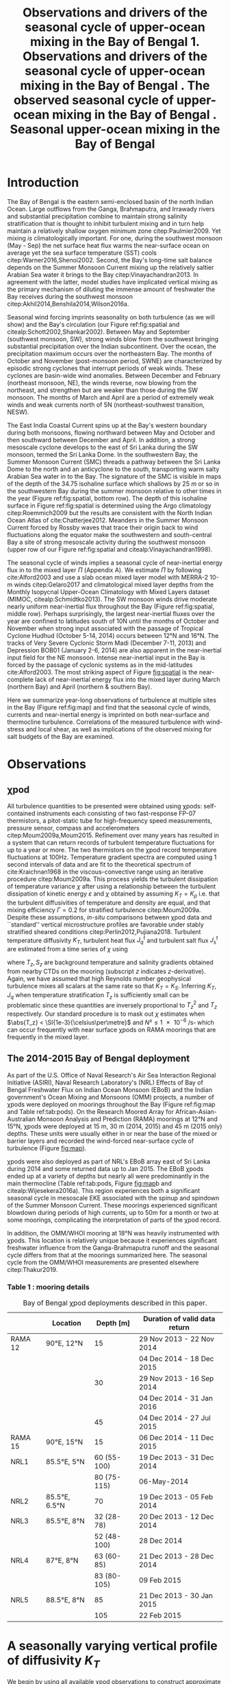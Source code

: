 #+LATEX_CLASS: ametsoc
#+TITLE:  Observations and drivers of the seasonal cycle of upper-ocean mixing in the Bay of Bengal
#+LATEX_CLASS_OPTIONS: [twocol]
#+TITLE:  1. Observations and drivers of the seasonal cycle of upper-ocean mixing in the Bay of Bengal \newline 2. The observed seasonal cycle of upper-ocean mixing in the Bay of Bengal \newline 3. Seasonal upper-ocean mixing in the Bay of Bengal
#+AUTHOR: D.A. Cherian, E.L. Shroyer, J.N. Moum
#+OPTIONS: author:nil timestamp:t email:nil toc:nil num:2 title:nil H:3 p:nil tasks:todo tags:nil
#+LATEX_HEADER: \authors{D. A. Cherian\thanks{Current affiliation: National Center for Atmospheric Research, Boulder, Colorado, USA.}\correspondingauthor{Deepak A. Cherian, 104 CEOAS Admin Building, Oregon State University, Corvallis, OR 97333.}, E. L. Shroyer, J. N. Moum}
#+LATEX_HEADER: \affiliation{College of Earth, Ocean and Atmospheric Sciences, Oregon State University, Corvallis, Oregon, USA}
#+LATEX_HEADER: \journal{jpo}
#+LATEX_HEADER: \email{deepak@cherian.net}
#+LATEX_HEADER: \input{my-math.tex}
# To make illustration as wide as both columns, use \includegraphics[width=\textwidth]{<illustration>} or to make as wide as one column, use \includegraphics[width=\columnwidth]{<illustration>} The terms \textwidth and \columnwidth are perhaps easier to remember than the standard figure sizes: 19pc (one column) and 39 pc (two columns). Two other standard sizes for your illustrations are 27pc and 33pc, for those illustrations that are between one and two columns wide. For a two-column figure, use star form: \begin{figure*}...\end{figure*}. For a one-column figure: \begin{figure}...\end{figure}
# 1 in = 6.0225 pc

#+BEGIN_EXPORT latex
\newcommand{\ML}{_\text{ML}}
\newcommand{\niw}{^\text{in}}
\newcommand{\wkb}{^\text{wkb}}

\abstract{
We describe the seasonal cycle of turbulent mixing in the top \SI{100}{m} of the Bay of Bengal as observed by moored mixing meters (χpods) deployed throughout the Bay in 2014 and 2015.
We combine all χpod observations to form seasonal-mean vertical profiles of diffusivity in the top 100m.
The seasonal cycle of near-surface turbulent diffusivity (top 45m) in the Bay appears to follow the seasonal cycle in wind forcing.
In the thermocline between \SI{50}{m} and \SI{100}{m}, we repeatedly find that high mixing events coincide with the passage of surface-forced downward propagating near-inertial waves and with the presence of enhanced low-frequency shear associated with the Summer Monsoon Current.
The months of March and April, a period of weak wind forcing and low near-inertial shear amplitude, are characterized by near-laminar flow and near-molecular temperature diffusivities in the thermocline for weeks at a time.
In the south-central Bay (8°N, 85°E --- 89°E), monthly averaged turbulent salt flux out of the salty Arabian Sea water between August and January is significant relative to local $E-P$.
The magnitude of this turbulent salt flux is approximately the same as the residual salt flux required to close model-based salt budgets for the upper Bay of Bengal.
}
\maketitle

#+END_EXPORT

#+NAME: paper1-prereqs
#+BEGIN_SRC ipython :session :exports none
import bay
import cartopy.crs as ccrs
import scikits.bootstrap as bs

bay = importlib.reload(bay)

if 'nrl4' not in locals():
    nrl4 = bay.read_nrl4()

if 'nrl5' not in locals():
    nrl5 = bay.read_nrl5()

if 'tropflux' not in locals():
    tropflux = (xr.open_mfdataset('../datasets/tropflux/tau*_tropflux_1d_*.nc')
                .drop('tau')
                .sel(time=slice('2013-12-01', '2014-11-30'),
                     latitude=slice(2, 25),
                     longitude=slice(78, 96))
                .load())
if 'netflux' not in locals():
    netflux = (xr.open_mfdataset('../datasets/tropflux/netflux*_tropflux_1d_*.nc')
               .sel(time=slice('2013-12-01', '2014-11-30'),
                    latitude=slice(2, 25),
                    longitude=slice(78, 96))
               .load())

if 'isodepth' not in locals():
    isodepth = bay.calc_isohaline_depth(34.75, split=True)

if 'wind_input' not in locals():
    wind_input = xr.open_dataset('~/bay/estimates/merra2-wind-power-input-2014.nc')

if 'trmm' not in locals():
    trmm = dcpy.oceans.read_trmm()
    # convert from mm/day to m/s
    P = trmm.precipitation.sel(**bay.region).load()
    P = P.groupby(P.time.monsoon.labels).mean(xr.ALL_DIMS)
    P.attrs['units'] = 'mm/day'

    P8 = (trmm.precipitation.sel(lon=slice(85, 89))
         .sel(lat=8, method='nearest').drop('lat')
         .mean('lon'))[1:-1].load() * 1e-3/86400
    P8.attrs['units'] = 'm/s'
    P8['time'] = P8.time.dt.floor('D')

if 'argo8' not in locals():
    argo = dcpy.oceans.read_argo_clim()
    argo8 = (argo.sel(lat=8, method='nearest')
             .sel(lon=slice(85, 89), pres=slice(0, 500))
             .groupby(argo.time.monsoon.labels).mean('time')
             .mean('lon').load())

if 'turb' not in locals():
    turb = xr.open_dataset('../estimates/bay_merged_hourly.nc')

    turb8 = (turb[['Js', 'Jq', 'KT', 'S', 'z']]
           .sel(lat=8, drop=True)
           .sel(time='2014')
           .dropna('depth', how='all')
           .dropna('lon', 'all'))

    backup = turb8


    # .apply(xrsp.integrate.trapz, coord='time')
# if 'sss' not in locals():
#     aq = dcpy.oceans.read_aquarius()
#     sss = aq.sss.sel(latitude=slice(2, 25),
#                      longitude=slice(78, 96))
#     sss = (sss.groupby(sss.time.monsoon.splitlabels)
#            .mean(dim='time')
#            .load())

# if 'true_input' not in locals():
#     true_input = (xr.open_dataset('~/bay/estimates/mooring-near-inertial-input.nc')
#                   .sel(time=slice('2014-01-01', '2014-11-30'))
#                   .true_flux)
#     true_input.values[np.isnan(true_input.values)] = 0
#     grp = true_input.groupby(true_input.time.monsoon.splitlabels)
#     true_input = (true_input
#                   .groupby(true_input.time.monsoon.splitlabels)
#                   .apply(xrsp.integrate.trapz, coord='time'))
#     true_input = true_input.where(np.abs(true_input) > 0)

#+END_SRC

* To do list: :noexport:

1. RAMA vs. NRL figure
   - [ ] bootstrap error bars on K_T
2. [ ] Describe sorted estimate algorithm
3. [ ] Add stratification to NRL1
4. [X] Should I add depth of 34.75 isohaline as time-series at 8N? or seasonal average?
5. [X] Could describe annual mean values in table and sort-of compare to cite:Zhang1998
6. [X] Make scatter plots for NRL
7. [X] Need citation for paper with low turbulence measurements in the thermocline.
8. [X] Need citation for Ritabrata's paper
9. [X] Add basin-wide mean wind stress, ∫near-inertial input, ± heat flux
10. cite:Sardessai2007
11. [ ] cite:Vinayachandran2003 say that Ekman pumping pumps up nutrients to force a bloom during the NE monsoon. Maybe I can estimate this flux climatologically?
12. [ ] Need to look at climatological Chl-a. Observations are not in the right place for the bloom reported in cite:Vinayachandran2003,Vinayachandran2005



* intro outline                                                    :noexport:

1. Importance of mixing (and long-term mixing measurements) in the bay
   1. Something about OMZ
   2. Nutrient fluxes & seasonal cycle of Chl-A
   3. near-surface connections to MISOs
   4. Cyclones and heat-extraction from the Bay.

2. cite:Vinayachandran2003: Primary production in the Bay is limited by nutrients, not light. (McGill 1973, Gomes et al 2000). The blooms in this paper are west of the EBoB array. There doesn't seem to be much action by the EBoB array but I need Chl-a data to really know.
* Introduction

The Bay of Bengal is the eastern semi-enclosed basin of the north Indian Ocean.
Large outflows from the Ganga, Brahmaputra, and Irrawady rivers and substantial precipitation combine to maintain strong salinity stratification that is thought to inhibit turbulent mixing and in turn help maintain a relatively shallow oxygen minimum zone citep:Paulmier2009.
Yet mixing /is/ climatologically important.
For one, during the southwest monsoon (May - Sep) the net surface heat flux warms the near-surface ocean on average yet the sea surface temperature (SST) cools citep:Warner2016,Shenoi2002.
Second, the Bay's long-time salt balance depends on the Summer Monsoon Current mixing up the relatively saltier Arabian Sea water it brings to the Bay citep:Vinayachandran2013.
In agreement with the latter, model studies have implicated vertical mixing as the primary mechanism of diluting the immense amount of freshwater the Bay receives during the southwest monsoon citep:Akhil2014,Benshila2014,Wilson2016a.

# #+LATEX: \note{seasonality of currents + 34.75 surface}
Seasonal wind forcing imprints seasonality on both turbulence (as we will show) and the Bay's circulation (our Figure ref:fig:spatial and citealp:Schott2002,Shankar2002).
Between May and September (southwest monsoon, SW), strong winds blow from the southwest bringing substantial precipitation over the Indian subcontinent.
Over the ocean, the precipitation maximum occurs over the northeastern Bay.
The months of October and November (post-monsoon period, SWNE) are characterized by episodic strong cyclones that interrupt periods of weak winds.
These cyclones are basin-wide wind anomalies.
Between December and February (northeast monsoon, NE), the winds reverse, now blowing from the northeast, and strengthen but are weaker than those during the SW monsoon.
The months of March and April are a period of extremely weak winds and weak currents north of 5N (northeast-southwest transition, NESW).

The East India Coastal Current spins up at the Bay's western boundary during both monsoons, flowing northward between May and October and then southward between December and April.
In addition, a strong mesoscale cyclone develops to the east of Sri Lanka during the SW monsoon, termed the Sri Lanka Dome.
In the southwestern Bay, the Summer Monsoon Current (SMC) threads a pathway between the Sri Lanka Dome to the north and an anticyclone to the south, transporting warm salty Arabian Sea water in to the Bay.
The signature of the SMC is visible in maps of the depth of the 34.75 isohaline surface which shallows by \SI{25}{m} or so in the southwestern Bay during the summer monsoon relative to other times in the year (Figure ref:fig:spatial, bottom row).
The depth of this isohaline surface in Figure ref:fig:spatial is determined using the Argo climatology citep:Roemmich2009 but the results are consistent with the North Indian Ocean Atlas of cite:Chatterjee2012.
Meanders in the Summer Monsoon Current forced by Rossby waves that trace their origin back to wind fluctuations along the equator make the southwestern and south-central Bay a site of strong mesoscale activity during the southwest monsoon (upper row of our Figure ref:fig:spatial and citealp:Vinayachandran1998).

# #+LATEX: \note{seasonal cycle of near-inertial input}
The seasonal cycle of winds implies a seasonal cycle of near-inertial energy flux in to the mixed layer $Π$ (Appendix A).
We estimate $Π$ by following cite:Alford2003 and use a slab ocean mixed layer model with MERRA-2 10-m winds citep:Gelaro2017 and climatological mixed layer depths from the Monthly Isopycnal Upper-Ocean Climatology with Mixed Layers dataset (MIMOC, citealp:Schmidtko2013).
The SW monsoon winds drive moderate nearly uniform near-inertial flux throughout the Bay (Figure ref:fig:spatial, middle row).
Perhaps surprisingly, the largest near-inertial fluxes over the year are confined to latitudes south of 10N until the months of October and November when strong input associated with the passage of Tropical Cyclone Hudhud (October 5-14, 2014) occurs between 12°N and 16°N.
The tracks of Very Severe Cyclonic Storm Madi (December 7-11, 2013) and Depression BOB01 (January 2-6, 2014) are also apparent in the near-inertial input field for the NE monsoon.
Intense near-inertial input in the Bay is forced by the passage of cyclonic systems as in the mid-latitudes cite:Alford2003.
The most striking aspect of Figure [[fig:spatial]] is the near-complete lack of near-inertial energy flux into the mixed layer during March (northern Bay) and April (northern & southern Bay).

Here we summarize year-long observations of turbulence at multiple sites in the Bay (Figure ref:fig:map) and find that the seasonal cycle of winds, currents and near-inertial energy is imprinted on both near-surface and thermocline turbulence.
Correlations of the measured turbulence with wind-stress and local shear, as well as implications of the observed mixing for salt budgets of the Bay are examined.


* Observations
** χpod
<<sec:pod>>

All turbulence quantities to be presented were obtained using χpods: self-contained instruments each consisting of two fast-response FP-07 thermistors, a pitot-static tube for high-frequency speed measurements, pressure sensor, compass and accelerometers citep:Moum2009a,Moum2015.
Refinement over many years has resulted in a system that can return records of turbulent temperature fluctuations for up to a year or more.
The two thermistors on the χpod record temperature fluctuations at 100Hz.
Temperature gradient spectra are computed using 1 second intervals of data and are fit to the theoretical spectrum of cite:Kraichnan1968 in the viscous-convective range using an iterative procedure citep:Moum2009a.
This process yields the turbulent dissipation of temperature variance $χ$ after using a relationship between the turbulent dissipation of kinetic energy $ε$ and $χ$ obtained by assuming $K_T = K_ρ$ i.e. that the turbulent diffusivities of temperature and density are equal, and that mixing efficiency $Γ = 0.2$ for stratified turbulence citep:Moum2009a.
Despite these assumptions, /in-situ/ comparisons between χpod data and ``standard'' vertical microstructure profiles are favorable under stably stratified sheared conditions citep:Perlin2012,Pujiana2018.
Turbulent temperature diffusivity $K_T$, turbulent heat flux $J_q^t$ and turbulent salt flux $J_s^t$ are estimated from a time series of $χ$ using
\begin{equation}
        K_T = \frac{χ/2}{T_z^2}; \quad J_q^t = - ρ_0\, c_p\, K_T\, T_z; \quad J_s^t = ρ_0 \, K_T \, S_z
\end{equation}
where $T_z, S_z$ are background temperature and salinity gradients obtained from nearby CTDs on the mooring (subscript $z$ indicates \(z\)-derivative).
Again, we have assumed that high Reynolds number geophysical turbulence mixes all scalars at the same rate so that $K_T = K_S$.
Inferring $K_T, J_q$ when temperature stratification $T_z$ is sufficiently small can be problematic since these quantities are inversely proportional to $T_z^2$ and $T_z$ respectively.
Our standard procedure is to mask out $χ$ estimates when $\abs{T_z} < \SI{1e-3}{\celsius\per\metre}$ and $N² \le \SI{1e-6}{\per\s\square}$ which can occur frequently with near surface χpods on RAMA moorings that are frequently in the mixed layer.

** The 2014-2015 Bay of Bengal deployment

As part of the U.S. Office of Naval Research's Air Sea Interaction Regional Initiative (ASIRI), Naval Research Laboratory's (NRL) Effects of Bay of Bengal Freshwater Flux on Indian Ocean Monsoon (EBoB) and the Indian government's Ocean Mixing and Monsoons (OMM) projects, a number of χpods were deployed on moorings throughout the Bay (Figure ref:fig:map and Table ref:tab:pods).
On the Research Moored Array for African-Asian-Australian Monsoon Analysis and Prediction (RAMA) moorings at 12°N and 15°N, χpods were deployed at 15 m, 30 m (2014, 2015) and 45 m (2015 only) depths.
These units were usually either in or near the base of the mixed or barrier layers and recorded the wind-forced near-surface cycle of turbulence (Figure [[fig:map]]).

χpods were also deployed as part of NRL's EBoB array east of Sri Lanka during 2014 and some returned data up to Jan 2015.
The EBoB χpods ended up at a variety of depths but nearly all were predominantly in the main thermocline (Table ref:tab:pods, Figure [[fig:map]]b and citealp:Wijesekera2016a).
This region experiences both a significant seasonal cycle in mesoscale EKE associated with the spinup and spindown of the Summer Monsoon Current.
These moorings experienced significant blowdown during periods of high currents, up to 50m for a month or two at some moorings, complicating the interpretation of parts of the χpod record.

In addition, the OMM/WHOI mooring at 18°N was heavily instrumented with χpods.
This location is relatively unique because it experiences significant freshwater influence from the Ganga-Brahmaputra runoff and the seasonal cycle differs from that at the moorings summarized here.
The seasonal cycle from the OMM/WHOI measurements are presented elsewhere citep:Thakur2019.

*** Table 1 : mooring details                                      :ignore:

#+NAME: tab:pods
#+ATTR_LATEX: :placement [t] :environment tabular* :width \textwidth :float multicolumn :align @{\extracolsep\fill}llrl
#+CAPTION: Bay of Bengal χpod deployments described in this paper.
|---------+---------------+-------------+-------------------------------------|
|         | Location      |   Depth [m] | Duration of valid data return       |
|---------+---------------+-------------+-------------------------------------|
| RAMA 12 | 90°E, 12°N    |          15 | 29 Nov 2013 - 22 Nov 2014           |
|         |               |             | 04 Dec 2014 - 18 Dec 2015           |
|         |               |          30 | 29 Nov 2013 - 16 Sep 2014           |
|         |               |             | 04 Dec 2014 - 31 Jan 2016           |
|         |               |          45 | 04 Dec 2014 - 27 Jul 2015           |
|---------+---------------+-------------+-------------------------------------|
| RAMA 15 | 90°E, 15°N    |          15 | 06 Dec 2014 - 11 Dec 2015           |
|---------+---------------+-------------+-------------------------------------|
| NRL1    | 85.5°E, 5°N   | 60 (55-100) | 19 Dec 2013 - 31 Dec 2014           |
|         |               | 80 (75-115) | \phantom{19 Dec 2013 -} 06-May-2014 |
|---------+---------------+-------------+-------------------------------------|
| NRL2    | 85.5°E, 6.5°N |          70 | 19 Dec 2013 - 05 Feb 2014           |
|---------+---------------+-------------+-------------------------------------|
| NRL3    | 85.5°E, 8°N   |  32 (28-78) | 20 Dec 2013 - 12 Dec 2014           |
|         |               | 52 (48-100) | \phantom{20 Dec 2013 -} 28 Dec 2014 |
|---------+---------------+-------------+-------------------------------------|
| NRL4    | 87°E, 8°N     |  63 (60-85) | 21 Dec 2013 - 28 Dec 2014           |
|         |               | 83 (80-105) | \phantom{21 Dec 2013 -} 09 Feb 2015 |
|---------+---------------+-------------+-------------------------------------|
| NRL5    | 88.5°E, 8°N   |          85 | 21 Dec 2013 - 30 Jan 2015           |
|         |               |         105 | \phantom{21 Dec 2013 -} 22 Feb 2015 |
|---------+---------------+-------------+-------------------------------------|


* A seasonally varying vertical profile of diffusivity $K_T$
<<sec:profile>>

We begin by using all available χpod observations to construct approximate seasonally averaged vertical profiles of temperature diffusivity $K_T$ (Figure ref:fig:vert).
The χpods measured turbulence at several different locations and depths (Figure ref:fig:map).
In addition, some χpods dive as much as \SIrange{50}{70}{m} during periods of strong flow and those at 15- and 30-m on the RAMA moorings are frequently within the mixed and barrier layers.
The resulting space-time aliasing is mitigated by binning each hourly averaged $K_T$ estimate in density space after first separating out measurements made in mixed or barrier layers.
Once binned by density class, the observations are then summarized by presenting probability density functions (PDFs) at the average depth of each density class to form an approximate vertical profile (Figure ref:fig:vert, lower panels).
We construct average diffusivity profiles as follows (Figure ref:fig:vert):
a) The mixed and isothermal layer depths (MLD, ILD respectively) are defined using threshold criteria $Δρ > 0.03$ and $ΔT > 0.2$ respectively. The mixed and barrier layer depths are only determinable at the RAMA moorings with CTDs at 1m, 10m, 20m, 40m, 60m and 100m. Measurements are within the mixed layer if the depth of the χpod $z_χ \le \text{MLD} + \SI{5}{m}$ and within the barrier layer if $\text{MLD} + \SI{5}{m} < z_χ \le \text{ILD} + \SI{5}{m}$. - SOMETHING ABOUT EBoB
b) We label every averaged $K_T$ measurement with the density value of the parcel as well as the depth of measurement. Mixed or barrier layer measurements are instead labelled with `ML' and `BL' respectively.
c) All measurements are then binned by `ML', `BL' or by density with bin edges [1018, 1021, 1022, 1022.5, 1023, 1023.5, 1024.25, 1029] \SI{}{kg/m^3}.
d) For each season, we construct a PDF of $K_T$ in each bin and calculate the mean and standard deviation of the depths of measurement.
e) The PDFs are presented at the mean depth of the density bin as a vertical profile (Figure ref:fig:vert). Each PDF is also labelled with either `ML', `BL', or the mean density in each bin as appropriate. The vertical bars indicate the standard deviation of depths of observation. Circles and triangles indicate medians and means respectively. The horizontal line at the base of each PDF spans the range between the minimum observed value and the $99^{\text{th}}$ percentile.

# Third, our thermocline estimates of mean diffusivity are likely over-estimates of the basin-wide mean between January and April since near-inertial input is significantly larger south of 10N during this period assuming that the slab model prediction in Figure ref:fig:spatial is a good qualitative estimate of seasonal near-inertial flux input.

# #+LATEX: \note{caveats}
Some considerations must be kept in mind while interpreting Figure ref:fig:vert.
First, our definition of seasons need not line up perfectly with periods of relatively high or relatively low winds at every mooring.
Second, Figure ref:fig:vert ignores all spatial variability.
The occasional presence of double peaked distributions is one sign of measurements from different regions with differing variability being combined.
Despite these caveats, Figure ref:fig:vert presents a useful summary of observed mixing in the Bay.
For context, the seasonal cycle of surface forcing is summarized by basin-wide seasonal means of Tropflux wind stress vector $\mathbf{τ}$ citep:Kumar2012, near-inertial energy input $Π$ (slab model estimate, Figure ref:fig:spatial), Tropflux net surface heat flux $J_q^0$ and TRMM precipitation $P$ (Figure ref:fig:vert,  upper panels).

# #+LATEX: \note{summarize profile}
There is a seasonal cycle in turbulent diffusivity in the top 100m of the Bay at the mooring locations (Figure ref:fig:vert, bottom row).
The amplitude of this seasonal cycle is roughly an order of magnitude.
Vertical profiles of both mean and median values of $K_T$ are always surface intensified (tables of both means and medians are provided in Appendix C).
The northeast and southwest monsoons are periods of relatively high mixing in the top \SI{100}{m} at all observed locations.
Enhanced mixing is also observed during October and November, likely a consequence of storm activity --- note near-zero mean and large standard deviation of basin-averaged wind stress (Figure ref:fig:vert, top row).
These two months also witness the largest input of energy into the mixed layer at near-inertial frequencies (Figures ref:fig:vert and ref:fig:spatial).
The transition months of March and April (NESW) exhibit mixing that is weaker by an order of magnitude at all observed locations.


* Drivers of the seasonal cycle of mixing

Here we examine the drivers of the observed seasonal cycle in turbulent mixing.
For a broad perspective, we will explore the variation of near-surface mixing (bins `ML', `BL' in Figure ref:fig:vert) with seasonally-varying wind stress, and the variation of thermocline mixing (deeper density bins) with the seasonal cycle in both low-frequency and near-inertial shear fields.
We also contrast two year-long mixing records that are representative of the shallowest two and the deepest two bins in Figure ref:fig:vert by presenting averaged turbulence quantities as well as daily averaged surface forcing quantities for the RAMA 12N (12N, 90E) mooring at 15m and the other from the NRL5 mooring (8°N, 88.5E) at 104m (Figures ref:fig:rama and ref:fig:nrl).

Frequent flagging of inferred $K_T, J_q^t, J_s^t$ when the χpod is in mixed layer means that the term ``daily averages'' is not entirely accurate when applied to the $K_T$ time series in Figure [[fig:rama]]b (Section ref:sec:pod).
Consider data from the RAMA 12N mooring in the month of February (Figure [[fig:rama]]b).
At night during weak wind periods the 15m χpod appears to be within the night-time convective boundary layer whereas during the daytime, solar heating builds up stratification at 15m (Figure [[fig:rama]]d).
At such times we can only estimate $K_T$ during the day.
The ``daily average'' is really a ``daytime average'' estimate of $K_T$ and fraction daily coverage is approximately 50%.
Accordingly we show the fraction of the day with valid $K_T$ estimates (blue lines in Figures [[fig:rama]]b and [[fig:nrl]]b).

** Near-surface mixing at the RAMA moorings

The seasonal cycle of near-surface turbulence is readily explained by the seasonal cycle of wind stress in agreement with cite:Warner2016.
Mixing in the mixed and barrier layers is proportional to the wind stress $τ$ — consider a histogram of hourly mean $K_T$ from the `ML' and `BL' bins in Figure ref:fig:vert against hourly mean friction velocity $u_* = \sqrt{τ/ρ_0}^{}$ measured locally at the RAMA moorings (Figure ref:fig:mlbl).
There is a large amount of scatter but also a systematic increase in turbulent diffusivities as the friction velocity increases.
We thus attribute the seasonal cycle of near-surface mixing to the seasonal cycle in wind stress.
# - Mixed layer diffusivity $K_T \approx \SI{1e-3}{m²\per\s}$ during the two monsoons and drops to $K_T\approx\SI{1e-4}{m²\per\s}$ during the two transitions.
# - During March and April, both weak winds and near-surface stratification resulting from net surface heating weaken mixed layer turbulence.
- why are the BL measurements not showing much variability.
- we really don't characterize the mixed layer during the transition

This conclusion is supported by the 15m χpod at RAMA 12N which recorded a distinct seasonal cycle in daily averaged diffusivity $K_T$ (Figure [[fig:rama]]b) that mirrors the seasonal cycle in surface wind stress (Figure [[fig:rama]]a).
cite:Warner2016 summarized this record previously and so we limit ourselves to a brief description here.
The general patterns described below are repeated at 12°N and 15°N in 2015 (Supplementary Information).

During the northeast monsoon, wind stress $τ$ of approximately \SI{0.1}{\N\per\m\squared} drives turbulence with a daily averaged temperature diffusivity of \SI{1e-4}{\m\squared\per\s}.
By mid-February a fresh water pulse arrives at the mooring and the mixed layer shallows to approximately \SI{10}{m}.
Such freshwater pulses in February are common in the historic RAMA 12°, 15°N records, surface salinity maps suggest the source to be the Irrawady.
The χpod at \SI{15}{m} sees increased turbulent heat flux $J_q^t = ρ c_p K_T T_z$ and turbulent salt flux $J_s^t = ρ K_T S_z$ during this period (Figure [[fig:rama]]c) while the deeper χpod at 30m, in the barrier layer, sees almost no heat and salt flux during this period (not shown).
By March, the weakening wind stress field along with intense surface heating builds up near-surface stratification.
The mixed layer shoals to a depth shallower than 15m and the χpod senses little turbulence.
Diffusivity $K_T$ decreases to \SI{1e-5}{\m\squared\per\s} resulting in near-negligible turbulent heat and salt fluxes.
By May, the strong winds of the southwest monsoon force high mixing, a deeper mixed layer, a hundredfold increase in diffusivity $K_T$ at \SI{15}{m} and significant increases in turbulent fluxes of both heat and salt.
Tropical cyclones and storms during the months of October & November drive a brief 2-3 order of magnitude increase in diffusivity; for e.g. Tropical Cyclone Hudhud (October 6-10) in Figure [[fig:rama]]a.
Such cyclone-forced mixing can have important consequences for productivity in the Bay: for an analysis of Tropical Cyclone Hudhud see cite:Girishkumar2019.
The arrival of the Ganga-Brahmaputra-Meghna river plume in August at 18°N shuts down mixing even at \SI{65}{m} depth at 18°N  citep:Thakur2019.
Interestingly, such a shutdown of mixing is not visible at either 12°N or 15°N in the three instrument-years of observations at these two locations.


** Thermocline mixing in the south-central Bay (NRL EBoB)

# #+LATEX: \note{brief outline, mention low mixing Figure \ref{fig:nrl}}
The seasonal cycle of thermocline turbulence is dramatic with near-molecular values of diffusivity observed during the NESW transition period --- mean $K_T \le \SI{1e-5}{\m\squared\per\s}$  and median $K_T \le \SI{1e-6}{\m\squared\per\s}$ for depths deeper than \SI{50}{m} during March and April (Figure ref:fig:vert).
The 105-m χpod at NRL5 observes mixing that is weaker by one to two orders of magnitude relative to the RAMA 12°N 15m χpod discussed previously (compare Figure [[fig:rama]]b and Figure [[fig:nrl]]b).
Turbulent heat flux $J_q^t$ is likewise small and exceeds \SI{10}{\W\per\m\squared} for only a few days in the entire year (Figure [[fig:nrl]]c).
The χpod measures sustained relatively high mixing between the months of May and October --- a period of energetic mesoscale activity and moderately large near-inertial energy input $Π$ in the south-central Bay (Figures ref:fig:spatial and [[fig:nrl]]a).
Even then diffusivity $K_T$ at NRL5 is consistently below and rarely exceeds the canonical thermocline value of \SI{1e-5}{\m\squared\per\s} (Figure [[fig:nrl]]b).
More generally, mean diffusivity in the thermocline is approximately \SI{1e-4}{\m\squared\per\s} outside of March and April (Figure ref:fig:vert).

Assuming that shear instability is the root cause of thermocline turbulence, we attempted an estimate of Richardson number $\Ri$.
Estimates of shear are only available at the NRL moorings since the only velocity measurements at the RAMA moorings are a current meter at \SI{12}{m}.
We are also restricted to estimating shear only at the deeper χpod on each NRL mooring because the shallower χpod was deployed within the blanking zone of the downward looking ADCP.
Shear at the deeper χpod is estimated by central differencing the velocity over three \SI{8}{m} wide bins that span that χpods depth level.
We account for seasonal as well as spatial variability in $N²$ by WKB scaling the shear as $u_z\wkb = u_z (\tilde{N}(t)/N_0)^{3/2}$ using $\tilde{N}(t)$  calculated as the 30-day low-passed filtered $N$ and $N_0$ calculated as the annual mean $N$.
The WKB-scaled shear time series is then filtered using a second-order Butterworth filter applied forwards and backwards to obtain low frequency (lowpass with half power point 9 days) and near-inertial shear (bandpass between half power points 7 days and 2 days respectively; Figure [[fig:nrl]]e).
Vertical pumping of near-inertial shear by the internal $M_2$ shifts some energy out of the near-inertial peak and moves it to $-f  \pm ω_{M2}$ where $ω_{M2}$ is the frequency of the $M_2$ tide citep:Alford2001a.
An example of such pumping will be discussed later (Figure [[ref:fig:nrl5-niw]]).
The pumping is visible in /Eulerian/ shear spectra as a three-pronged peak around $ω_{M2}$ (not shown) and is substantially reduced in isopycnal spectra as in cite:Alford2001a.
Sparse sampling of $T$ and $S$ on these moorings results in the loss of a large number of shear estimates at the χpod's depth level when mapping to isopycnal space.
Instead, we account for tidal pumping by further filtering the shear time series in a narrow band about $M_2$ and adding that to the filtered near-inertial estimate i.e. all shear variance near $M_2$ is attributed to near-inertial waves.

Coarse sampling severely limits our ability to confidently infer a seasonal cycle in $\Ri$ estimated using 20m-scale shear (not WKB scaled) and $N²$ sampled hourly[fn::Similarly reduced shear $S^2 - 4N^2$ is rarely positive and not useful.].
Instead we show a time series of the fraction of day with $\Ri < 5$ expecting that χpods are more likely to observe turbulence at times when relatively lower values of $\Ri$ are more frequent (Figure [[fig:nrl]]f).
Peaks in the occurrence of low $\Ri$ tend to coincide with either elevated low-frequency shear between May and November and/or elevated near-inertial shear (Figure [[fig:nrl]], panels e and f).
The residual shear obtained by removing the filtered low-frequency and near-inertial time series is of much lower magnitude and so our discussion will focus on the low-frequency and near-inertial components (orange time series in Figure [[fig:nrl]]e).
Peaks in low-frequency shear reflect the strongly sheared Summer Monsoon Current (SMC) meandering through the mooring line at 8°N, elevating shear and decreasing $N²$ in the top \SIrange{100}{150}{m} between July and December (Figure [[fig:nrl]]d).
Both seasonal mean surface velocities from OSCAR and mooring ADCP data show the SMC to be prominent especially at NRL3 and NRL4, the two westernmost moorings along 8°N (EKE max in top row of Figure ref:fig:spatial and citealp:Wijesekera2016a).
Bursts of enhanced near-inertial shear in the thermocline are frequent during both monsoons and are significantly weaker in April and October (Figure [[fig:nrl]]e).
These bursts occasionally coincide with enhanced mixing events similar to previous work that has shown a link between wind-forced near-inertial waves and thermocline mixing (citealp:Alford2001b).
Enhanced near-inertial shear need not necessarily lead to mixing.
cite:Alford2001b observe that peak mixing associated with a downward propagating near-inertial wave occurs at the stratification maximum and point out that for a wave that obeys WKB scaling, the Froude number scales with stratification: $\Fr = S/N \sim N^{1/4}$.
A χpod would need to be at the right depth relative to the stratification structure to observe turbulence forced by near-inertial energy --- a major caveat to our analysis.

We visualize the seasonal cycle of shear and mixing in the thermocline by presenting diffusivity $K_T$ as a function of both low-frequency and near-inertial shear squared in Figure ref:fig:shearscatter.
Hourly mean $K_T$ estimates at the NRL3, NRL4, and NRL5 moorings along 8°N are binned two-dimensionally and averaged.
We exclude observations that were likely made at the base of the mixed layer by ignoring those associated with $T_z < \SI{1e-2}{\celsius\per\m}$.
This criterion only affects the shallower χpod at NRL3, nominally deployed at \SI{30}{m}.
The NRL1 mooring at a latitude of 5°N records a weak seasonal cycle and is possibly associated with the equatorial dynamical regime.
We leave further analysis of this record to a future paper.
In constructing Figure ref:fig:shearscatter we assume that shear at the shallower χpod is identical to that at the deeper χpod — these are separated by \SI{20}{m} — which adds some error but greatly increases the number of available turbulence observations that get averaged in each bin.
Qualitatively, there is a strong seasonal cycle in low-frequency shear — large values during the SW monsoon and the post-monsoon periods and a weaker seasonal cycle in near-inertial shear — lowest values during the transition months of March and April (NESW).

# #+LATEX: \note{describe near-inertial input calculation. Do I need this?}
The seasonal variability in near-inertial shear variance weakly mirrors the seasonal cycle of /local/ near-inertial input (Figure [[fig:nrl]]a).
We compute this local estimate of near-inertial energy flux into the mixed layer $Π$ as $ρ_0 \, u\niw\ML\cdot τ\niw$  using the topmost velocity bin at 8m depth as representative of mixed layer velocity $u\ML$ and daily average $τ$ from Tropflux[fn::No local wind measurements are available at the (subsurface) NRL moorings.] (blue time series in our Figure [[fig:nrl]]a; citealp:Silverthorne2009).
The inertial component of the mixed layer velocity $u\niw\ML$ and wind stress $τ\niw$ are estimated by using a second-order bandpass Butterworth filter run forwards and backwards with half-power points at [1/1.25, 1.25] $T_f$ where $T_f=\SI{3.59}{days}$ is the local inertial period.
The SW monsoon is perhaps surprisingly not a period of peak near-inertial input but this is consistent with the estimate of surface near-inertial energy input into the mixed layer (Figure ref:fig:spatial).
This seasonal cycle in near-inertial input into the mixed layer and thermocline near-inertial shear variance is consistent with observations at both NRL3 and NRL4 with the seasonal low in April being a prominent feature (Figures ref:fig:spatial, [[fig:nrl]]a,e).
Given the weak relation between local near-inertial shear variance and local near-inertial input, we leave a more detailed examination of Bay's near-inertial field to a future paper and instead focus on relating the observed mixing to /local/ near-inertial and low-frequency shear variability at the χpod's depth level.
- not sure if this is necessary. cite:Whalen2018 link near-inertial input to median $K_T$ much deeper down in the thermocline, in the mid-latitudes. I anticipate a reviewer asking about that but it isn't adding much here.

*** NE monsoon

During the NE monsoon (Dec - Feb), the mean diffusivities in the thermocline are similar to those in the SW monsoon though the medians differ by one to two orders of magnitude (Figure ref:fig:vert).
The difference in medians (and the distributions) possibly results from the relative absence of low frequency shear during the NE monsoon barring a two week period in January at NRL3 (Figure [[fig:shearscatter]]a).
Enhanced diffusivities are more likely during the passage of near-inertial waves (higher values above 45° line in Figure [[fig:shearscatter]]a).
All three moorings along 8°N (NRL3, NRL4, NRL5) witness the passage of extremely energetic packets of near-inertial energy in January and February (Figure [[fig:nrl]]e) likely associated with the passage of Cyclonic Storm Madi and Depression BOB01 (Figure ref:fig:spatial).

*** Transition

The χpod at 105-m observes near-laminar flow in the thermocline with near-molecular values of $K_T$ during the entire month of April  --- a period of weak winds, high net surface heat flux and low near-inertial energy flux (Figure ref:fig:nrl).
The transition months of March and April are a time of relatively weak near-inertial and low-frequency shear in the thermocline (Figure [[fig:shearscatter]]b), mirroring the weak wind forcing and offering an explanation for the extremely low values of diffusivity during this period (Figures ref:fig:vert and ref:fig:nrl).
Similar periods of low to negligible mixing are evident at other χpods --- /median/  $K_T \le \SI{1e-6}{\m\squared\per\s}$ in most thermocline density bins (deeper distributions in Figure ref:fig:vert).
This observation is consistent with /in-situ/ finestructure- and microstructure-based profiles of turbulence quantities in the Bay.
Finestructure estimates of dissipation estimated using LADCP shear profiles for the I01 section at approximately 10°N in the Bay of Bengal yield $K_ρ \approx \SI{1e-6}{\m\squared\per\s}$ citep:Kunze2006.
cite:Jinadasa2016 report vertical profiles of $N²$ and turbulent kinetic energy dissipation rate $ε$ from which we infer minimum diffusivity
\begin{equation}
K_ρ^\text{min} = \frac{Γε^\text{min}}{N²} \approx \frac{0.2 \times \SI{1e-9}{\W\per\kg}}{\SI{1e-3}{\per\s\squared}}  \approx\SI{2e-7}{\m\squared\per\s},
\end{equation}
assuming again that mixing efficiency $Γ = 0.2$ citep:Gregg2018.
Low thermocline diffusivities are predicted by the finestructure internal-wave scaling of cite:Henyey1986 and have been observed previously at low latitudes: $K_ρ \approx (1\mhyph 3) \times \SI{1e-6}{\square\m\per\s}$ for latitudes south of 10°N in cite:Gregg2003.
However, our lowest observed values during March, April at approximately \SIrange{80}{100}{m} depths are frequently lower than those observations (Figure ref:fig:vert).
Low values of diffusivity are perhaps not surprising given the observations of cite:Jinadasa2016 and cite:Kunze2006 but these χpod observations are the first to show that extremely low mixing persists for multiple weeks at multiple locations in the south-central Bay (Figure ref:fig:vert).

# The most striking feature of Figure ref:fig:vert is the near-complete lack of mixing in the south-central Bay's thermocline during the month of April

*** SW monsoon

With the onset of the SW monsoon, χpods on the NRL moorings observe an order of magnitude increase in mean /thermocline/ diffusivity to $K_T \approx \SI{1e-4}{\m\squared\per\s}$ with peak values of $K_T\approx\SI{1e-2}{\m\squared\per\s}$ between May and September (Figure ref:fig:vert).
Energetic mixing events coincide with the presence of either enhanced low-frequency shear (SMC), near-inertial shear or both (Figure [[fig:shearscatter]]c).
At NRL3 and NRL4, energetic near-inertial events tend to coincide with enhanced low-frequency shear (note that bins spanning two decades lie along the 45° line in Figure [[fig:shearscatter]]c; Supplementary Information).
Relatively high mean $K_T$ in bins beneath the 45° line suggests that enhanced mixing is more likely when low frequency shear is present (Figure [[fig:nrl]]e).
Also evident are bursts of elevated near-inertial shear that last for one to two weeks at a time.

# #+LATEX: \note{describe one near-inertial event in detail Figure \ref{fig:nrl5-niw}}
At NRL5, near-inertial variability accounts for roughly 40-60% of total shear variance between \SI{100}{m} and \SI{150}{m} with occasional peaks of 70-80% (Figure [[fig:nrl]]e).
Meanders of the Summer Monsoon Current at NRL5 are visible as short periods of elevated low frequency shear between May and October that occasionally line up with elevated mixing (Figure [[fig:nrl]]e).
The arrival of Arabian Sea water in July reduces both $N²$ and $T_z$ and we observe a corresponding increase in occurrences of hours with $\Ri < 5$ up until when stratification rises again in December (Figure [[fig:nrl]]d, f).
This period of relatively low $\Ri$ coincides with elevated diffusivity $K_T$.
The maximum observed diffusivity and maximum observed turbulent fluxes at NRL5 in Figure [[fig:nrl]] are associated with a particularly strong set of near-inertial wave packets that forced significantly enhanced turbulence at the χpod's depth (July 23 -- August 7, highlighted in white in Figure [[fig:nrl]]b,c).
Turbulent diffusivity $K_T$ and zonal shear for this period of intense mixing are shown in Figure ref:fig:nrl5-niw.
This period of elevated mixing coincides with the passage of a set of $M_2$ internal tide packets that vertically displace the isotherms and shear layers (Figure [[ref:fig:nrl5-niw]]b).
Hence we interpret the apparent modulation of $K_T$ at near-$M_2$ frequency (Figure [[fig:nrl5-niw]]a) as a result of the $M_2$ internal tide heaving near-inertial shear layers past the χpod, and not mixing forced by tidal shear.

*** Post-monsoon

Enhanced turbulence is observed at the NRL3 and NRL4 moorings during October and November (see $ρ-1000 = 22.2, 22.8$ and \SI{23.2}{\kg\per\m\cubed} bins in Figure ref:fig:vert).
Surface velocities in the OSCAR dataset suggest that the SMC ceases to exist as a continuous flow from the Arabian Sea at the end of September.
Subsequent periods of enhanced low frequency shear in Figure [[fig:nrl]]e between October and January appear to be associated with westward propagating Rossby waves seen in OSCAR surface velocity data.
Despite the absence of an organized mean flow, relatively weakly-stratified high salinity water is still present in the south-central Bay (Figures [[fig:nrl]]d and ref:fig:spatial) --- mixing observed during this period results in upward export of salt.
As with the other seasons, enhanced turbulence appears to coincide with energetic near-inertial and low-frequency shear events (Figure [[fig:shearscatter]]d).
Two strong wind events at the surface in October and November are likely responsible for downward propagating near-inertial energy during this period (Figure [[fig:nrl]]a).
At NRL5, there is some mixing associated with a low-frequency shear peak in October but negligible mixing associated with a later burst in near-inertial shear.
That packet of waves appears to have forced turbulence at a different depth, if at all.

# There does not appear to be a direct relation between a local near-inertial input into the mixed layer $\Pi$ and local near-inertial shear.
# The lack of correlation is perhaps expected since downward transmission of near-inertial energy from the mixed layer is at least a function of the prevailing stratification and mesoscale vorticity (for example citealp:Young1997,Elipot2010)

# We attribute this to near-complete absence of near-inertial energy input in the southern Bay during April (Figure ref:fig:spatial) and corresponding low levels of near-inertial shear in the south-central Bay's thermocline (Figure [[fig:nrl]]d).
# Third, given that near-inertial energy input from the wind is significantly larger south of 10N (with the exception of the Oct-Nov storm track, Figure [[fig:spatial]]); and that near-inertial energy propagates equatorward, it is possible that the mixing observed in the thermocline by the EBoB array is larger than what might be representative for the interior Bay north of 10N[fn::should this be moved to the next section?].
# This last point might not be applicable during the months of March and April, which see some along-coast winds in the northern Bay and larger input than the southern Bay (Figure [[fig:spatial]]).
# The mean values below \SI{40}{m} in Figure ref:fig:vert are possibly overestimates of the basin-wide mean.

*** Summary

There is a strong seasonal cycle in mixing that appears to correlate with a seasonal cycle in thermocline shear.
The presence of the Summer Monsoon Current greatly increases low-frequency shear between July and October.
We observe more energetic bursts of WKB-scaled near-inertial shear during the two monsoons but caution that a much longer record is necessary to properly characterize the magnitude of the near-inertial seasonal cycle (there appears to be approximately one near-inertial event per month throughout the year in Figure [[fig:nrl]]e; those in March and April are extremely weak).
That said Figure ref:fig:shearscatter is evidence that thermocline mixing is correlated with enhanced near-inertial shear throughout the year, and with low-frequency shear during the SW monsoon.
A scatter plot of monthly mean $K_T$ against monthly mean local $Π$ did not reveal a meaningful relationship between the two quantities unlike the mid-latitude results of cite:Whalen2018.
Perhaps this may be interpreted as a sign of the relative importance of mean shear to forcing mixing in the south-central Bay during the SW monsoon (Figure [[fig:shearscatter]]c).
Next we examine the consequences of turbulent mixing in the thermocline.


* Mixing at 8°N along the Summer Monsoon Current
<<sec:8n>>

# The southern Bay is an important location for the salt budget of the Bay.
# The reversing East India Coastal Current exports fresh water in a narrow \SI{100}{\km} jet along the coast of Sri Lanka.

# #+LATEX: \note{describe role of SMC in bringing in salt}
The large amount of freshwater that enters the Bay during the southwest monsoon is primarily exported along the Bay's western and eastern margins citep:Sengupta2006,Gordon2016.
The exported water is saline with $S \approx 34 \mhyph 35$ \si{psu}, necessitating both an inflow of salty Arabian Sea water and the upward turbulent transport of that imported salt so as to permanently modify the Bay's freshwater citep:Vinayachandran2013.
Observations suggest that the dominant pathway for Arabian Sea water into the Bay is the Summer Monsoon Current citep:Jensen2001,Vinayachandran2013,Webber2018.
Recent observations and model simulations describe a second pathway — a persistent subsurface inflow of salty water during the NE monsoon that exists as a superposition of frequent salty intrusion events that average out to a region of broad northward flow of high salinity water west of 85°E[fn:: Our westernmost mooring is at 85.5°E]  citep:Wijesekera2015,Jensen2016.
The relatively shallow depth of the $S = \SI{35}{psu}$ isohaline in the southwestern and south-central Bay led cite:Vinayachandran2013 to hypothesize that the southern Bay is a site of enhanced mixing and upward salt fluxes that must be an important contributor to the salt budget of the Bay.

Now consider the climatological depth of the $S=\SI{34.75}{psu}$ surface at 8°N relative to the seasonal variation of thermocline diffusivity (Figure ref:fig:vert bottom row, thick black line).
Mean diffusivity at this isohaline is approximately $\SI{1e-4}{\m\squared\per\s}$ during the SW monsoon and the post-monsoon period (SWNE) i.e. between May and November.
Diffusivity is an order of magnitude lower during the NE monsoon and near-molecular during the NESW transition.
Seasonally enhanced mixing in the south-central Bay's thermocline between May and November drives an upward flux of salt out of salty Arabian Sea water, upper boundary defined by the \SI{34.75}{psu} isohaline, as hypothesized by cite:Vinayachandran2013.
Since seasonally averaged surface velocities show the mean path of the SMC to be along the mooring line at 8°N (NRL3, NRL4, and NRL5; Figure ref:fig:spatial), we now examine whether our admittedly sparse dataset might help constrain the importance of turbulent salt flux along 8°N in the south-central Bay.

# #+LATEX: \note{describe data coverage + bin averaging method Figure \ref{fig:8njs}}
All available hourly averaged estimates of turbulent salt flux $J_s^t$ are shown as a function of time in both depth and salinity spaces (Figure [[fig:8njs]]a,b respectively).
Given the year-long coverage in the $35 \le S \le 34.5$ salinity bin, we define the Arabian Sea water mass as parcels with salinity $S > \SI{34.75}{psu}$ (Figure [[fig:8njs]]b).
Monthly averages of $J_s^t$ in bins with edges defined by salinity surfaces $S=34, 34.5, 35, 36$ \si{psu} (Figure [[fig:8njs]]c) are interpreted as the mean flux through the 34.25, 34.75, and \SI{35.5}{psu} isohalines respectively.
Bins with less than one instrument-month of data are not shown, those with less than two instrument months of data are grayed out and only one bin has more than three instrument-months of data.
We compare the bin-averaged $J_s^t$ in the $34.5 \le S \le35$ bin with associated bootstrapped confidence intervals to the virtual surface salinity flux  $S_0(E-P)$ computed using evaporation $E$ from OAFlux citep:oaflux, precipitation $P$ from the TRMM Multi-satellite Precipitation Analysis dataset citep:trmm and $S_0 = \SI{32}{psu}$ in Figure [[fig:8njs]]d.

# #+LATEX: \note{implications + caveats}
The χpods captured turbulent export of salt through the $S=\SI{34.75}{psu}$ isohaline between August and January (Figure [[fig:8njs]]c).
The timing of this turbulent salt flux in Figure [[fig:8njs]]d agrees with previous modelling studies that have highlighted the importance of vertical mixing during the summer monsoon and post-monsoon period in restoring the near-surface salinity of the Bay after the large freshwater input in August citep:Benshila2014,Akhil2014,Wilson2016a.
The estimated mean $J_s^t$ is of comparable magnitude to monthly average surface virtual salinity flux $S_0(E-P)$ averaged along 8°N between 85°E and 90°E (Figure [[fig:8njs]]d).
For the upper 30m of the Bay, cite:Wilson2016a estimate that the freshwater input is primarily balanced by vertical advection and mixing that averages approximately \SI{2.5e-6}{psu \m\per\s} upward between June and November --- this may be interpreted as a flux at the base of the mixed layer.
Our observations capture turbulent flux of that magnitude in September and October at depths of approximately 50-75m (Figure [[fig:8njs]]a).

# - Wilson et al (2014) - Advective + FW flux: 0.4 psu/month = 5e-6 m/s; vmix: 0.2 psu/month × 30m = 2.5 e-6 m/s;


Unfortunately, mooring blowdown appears to affect these estimates.
For example, all χpods at 8°N are forced down approximately \SI{50}{m} or so by the Summer Monsoon Current in July and observe little mixing (Figure [[fig:8njs]]a).
Inspection of the velocity fields shows that the χpods dive beneath the region of greatest shear in the water column and are likely missing the regions of greatest mixing during this period (not shown).
Given these uncertainties, we do not consider Figure [[fig:8njs]]c a good estimate of the amplitude of the seasonal cycle of turbulent heat flux but instead interpret it as evidence that climatologically important turbulent fluxes are occurring in the south-central Bay at least between August and January.

# - We don't address advection!
#  - Can do volume transport (EBoB + previous estimates) but salinity is coarse.
#  - combine volume estimates with Argo climatology?
# - Another comparison could be using monthly $J_s = 1e-4 * S_z$ with $S_z$ at this isohaline from argo climatology.
*** Questions :noexport:
# - Is it meaningful to compare to $P-E+R$ over the entire basin?
# - Is local $E-P$ a good metric to judge significance?
- Do I need a brief description of what's happening in Aug - Dec i.e. mention near-inertial / mean shear events?
  - This salt flux coincides with both a set of $M_2$ nonlinear internal tides passing through the NRL3 mooring at 8°N, 85.5E, 60m during October and a burst of near-inertial wave energy around Oct-17. Hudhud at Oct 10
  - Also NIW burst at NRL4 - Basin-wide depression on Nov-05, seems to have set off a bunch of NIW.
  - Why is November low? and then peak in Dec, Jan?

*** Bring in cite:Wilson2016a : interesting bit quoted below     :noexport:
#+BEGIN_QUOTE
To examine these processes, the authors construct a basin-integrated, near-surface, seasonal salinity budget using data-assimilated output from the Hybrid Coordinate Ocean Model (HYCOM). From this salinity budget, it is deduced that vertical salt fluxes are primarily responsible for counterbalancing the near-surface freshening caused by the summertime freshwater fluxes. These vertical salt fluxes are largest during the months that immediately follow the summer monsoon, when the near-surface halocline is strongest.

...

we get κ_z \approx \SI{1e-4}{m^2\per\s}. This of course is a rough estimate since κ_z is expected to vary spatially and temporally. Additionally, our estimate of κ_z is likely an upper limit of the true value, since Eq. (11) aggregates the effects of both turbulent mixing and advective vertical fluxes.
#+END_QUOTE

# #+NAME: fig:vert
# #+CAPTION: Vertical profile of means of hourly averaged diffusivity $K_T$ along with bootstrap 95% confidence intervals.
# file:images/paper1/mean-profile.pdf


** Notes                                                          :noexport:
- Monthly mean velocity in salinity layers?
  - Not useful.

- What is happening in Nov, Dec, Jan?
  - Climatologically, this is when you see max rainfall. (so called Maha rainfall - rice growing season - in Sri Lanka). Nov = cyclone; Dec seems like a lot of rain off Sri Lanka.

- How long is thermocline salinity elevated at these moorings?
  - High salinity water at NRL4 between July and December approx. with some meandering variations
  - are the salinity transports northward or southward? ugh, either direction
    - Large northward velocity at NRL4 during November; what is that?
      - In Oct the SMC loses definition and becomes a bunch of Rossby waves/eddies. There's no straight up supply from Arabian Sea. OSCAR velocities agree with local ADCP.

Freshwater in the Bay from $E-P+R$ leaves through two pathways: along Sri Lanka between 80 and 85E; and east of 90E citep:Gordon2016,Jensen2016,Sengupta2006.

The higher salinity Arabian Sea water is present in the top 200m of the water column where salt can be efficiently mixed upwards citep:Vinayachandran2013.


* Summary

Year-long observations of turbulence from a moored mixing meter χpod at multiple sites revealed a seasonal cycle in upper-ocean turbulence in the Bay of Bengal (Figures ref:fig:map, ref:fig:vert and Table ref:tab:pods).
The seasonal cycle of wind forcing imprints itself on both near-surface and thermocline turbulence in the Bay of Bengal.
The seasonal cycle of near-surface turbulence follows from a seasonal cycle in direct wind stress forcing (Figure ref:fig:mlbl).
The seasonal cycle of thermocline turbulence in the south-central Bay is influenced by the winds both through downward propagating near-inertial waves and by the strongly sheared Summer Monsoon Current (Figures ref:fig:nrl, ref:fig:shearscatter, ref:fig:nrl5-niw).
Our most striking result is that multiple χpods record extended periods of very low mixing between 50m and 100m depth during the months of March and April --- a period of weak winds, weak currents, low near-inertial energy input, weak near-inertial shear as well as weak low-frequency shear (Figures ref:fig:spatial and [[fig:nrl]]).
Despite the extended periods of low mixing, it has been hypothesized that turbulence in the Bay is necessary to close both heat and salt budgets citep:Shenoi2002,Vinayachandran2013,Wilson2016a and our observations suggest that turbulent salt fluxes of the right magnitude are indeed occurring in the south-central Bay (Section ref:sec:8n).

It is possible that the inability to represent the observed low values of mixing have consequences for simulations of the Indian Ocean.
cite:Wilson2016a find that ``negative salinity biases at 50-m depth are associated with positive salinity biases near the surface.'' between February and May in an assimilative HYCOM simulation of the Bay.
They then suggest that ``the model is overestimating the strength of vertical mixing in the upper bay for those months and possibly for other times of the year.''
This time period i.e. February to May is precisely when the χpods observe very little mixing in the Bay (Figure ref:fig:vert).
Further, improved upper ocean state representation in the CFSv2 operational forecast model run by the Indian Institute of Tropical Meteorology for India's Monsoon Mission programme has been shown to improve rainfall forecasts over central India citep:Koul2018.
cite:Chowdary2016a show this model to be biased cold in the top 80m, biased warm below 100m and have excessive vertical turbulent heat fluxes in the top \SI{200}{m} (/annual mean/).
They link the high mixing bias to excess shear and reduced stratification in the model.
Our observations would suggest that the background mixing in the model might also need to be lowered.
Climate model configurations that account for the latitudinal variation of diffusivity noted in cite:Gregg2003 use a minimum background $K_T \approx \SI{1e-6}{m^2\per\s}$ at the equator, larger than the near-molecular mean $K_T$  we observe between \SIrange{80}{100}{m} at 8°N in the Bay during March and April (for example citealp:Jochum2009,Danabasoglu2012).
Perhaps artificially high background mixing is partly to blame for the biases noted by cite:Chowdary2016a?

We find that thermocline mixing is primarily associated with bursts of near-inertial shear outside the SW monsoon time period implying that characterizing the seasonal cycle of the near-inertial shear field and understanding the mechanisms that drive that seasonal cycle at depth are of prime importance.
These mechanisms include the interaction of near-inertial energy with lower-frequency mesoscale features citep:Johnston2016 as well as the sensitivity of downward radiation to multi-layer stratification citep:Lucas2016.
Another puzzle is the extended period of low mixing — is the internal field weaker than that expected from the GM spectrum and if so, why?
The Bay offers intriguing opportunities for studying the ocean's internal wave field and its links to turbulence.

# For one, note the repeated correspondence of strong near-inertial shear with strong low-frequency shear in the south-central Bay during the SW monsoon --- a time-period of strong mesoscale variability (Figures ref:fig:scattershear and ref:fig:spatial).
# The radiation problem is further complicated by the presence of multi-layered stratification in the Bay: in the northern Bay cite:Lucas2016 report observing elevated near-inertial shear at the base of the mixed layer but no such elevation at the base of the barrier layer, preventing further downward radiation.
# Yet at the low background levels that we observe, numerical mixing would dominate.
# - I haven't managed to find a paper that relates bias in Jun-Sep predictions to errors in March / April ocean state.
# - I don't know whether the IITM model uses the latitudinal variation of background mixing. Frank Bryan at NCAR told me that it's pretty ad-hoc in most climate models.
# The seasonal cycle of thermocline turbulence likely follows from a seasonal cycle of near-inertial energy input into the Bay
# We find that high mixing events in the thermocline coincide with enhanced near-inertial wave shear and the seasonality in near-inertial input as well as near-inertial shear variance is clear (Figures ref:fig:spatial and [[fig:nrl]]a,d).

** Next :noexport:

Why is mixing so much lower in the Bay for extended periods of time?
- Results in this paper suggest that we must characterize the shear field at 8N : seasonal cycle etc. paying attention to both near-inertial and the more general internal wave wavenumber ranges.
- Is the internal wave energy level always lower than that expected from the GM spectrum?
- Is there a seasonal cycle in internal wave energy levels?
- What is the vertical structure of the seasonal variability in near-inertial energy and shear levels?

- Magnitude of seasonal cycle of internal wave energy is strongly depth dependent.
  - The SW monsoon isn't the obvious peak, but the cyclone season is.

- Is there a seasonal cycle in internal wave energy?
  - Is this recoverable from internal wave - based parameterizations?
    - i.e. does the IW energy level _in the thermocline_ drop during the transition?
    - How do GM + GM-related parameterizations relate to this question? Whalen's dataset?

** Lat/lon variations :noexport:
Some general patterns from Figure ref:fig:spatial.
- RAMA 15N, RAMA 12N are basically consistent modulo freshwater influence from Irrawady.
- NRL stuff is harder to compare because of blowdown. This is motivation for making a vertical profile, binning by isopycnal = next section.
  - Basically, deeper χpods start to see quite low mixing.
  - Higher mixing generally during SW monsoon. Coincides with intense shear associated with SLD followed by an anticyclone citep:Wijesekera2016a. See high EKE in red.
  - Also, strong wind events seem to force NIW packets that propagate downward into thermocline forcing mixing (How many events do I see in all the moorings?)
  - West-East gradients in mesoscale activity, wind forcing
** OLD Mixing at 8°N along the Summer Monsoon Current (SMC)       :noexport:

#+NAME: fig:smc
#+CAPTION: Vertical profiles binned as in Figure ref:fig:vert and averaged along 8N (NRL3,4,5). Turbulent heat and salt fluxes are important only during May-Nov when high salinity Arabian Sea water is present closer to the surface reflecting the presence of the Summer Monsoon Current / Sri Lanka Dome. High values at 30m are when the χpod is at the base of the mixed layer. MLD is unknown. Axes limits in the last two panels are set so as to focus on the thermocline and avoid the high values near the base of the mixed layer.
[[file:../images/paper1/smc-vertical-flux.pdf]]

The Summer Monsoon Current is the major pipeline for the saline water input necessary to maintain long-term salt balance in the Bay --- see the rise in salinity at around July 1 in Figure [[fig:ramanrl]]g (also citealp:Jain2017,Vinayachandran2013).
Elevated turbulent diffusivity associated with this current is possibly an important contributor to the basin-wide salt budget.
So motivated, we examine the χpods deployed along 8N --- seasonal-mean surface circulation from OSCAR shows this to be the mean latitude of the Summer Monsoon Current (Figure ref:fig:spatial).
Again, we use the methodology of Section [[sec:profile]] to average the turbulent diffusivity and turbulent fluxes in isopycnal bins and construct the seasonal-mean vertical profiles of $K_T, J_q^t$, and $J_s^t$ shown in Figure [[fig:smc]].

As expected, one sees a relative peak in turbulent heat and salt fluxes at depth during the southwest monsoon.
More surprising is the peak salt flux at approximately 60m depth in the density bin (1022.0, 1022.5] \SI{}{kg/m³} that occurs during October and November.
This salt flux coincides with both a set of $M_2$ nonlinear internal tides passing through the NRL3 mooring at 8N, 85.5E, 60m during October and a burst of near-inertial wave energy around Oct-17.
The clockwise shear variance is enhanced at $-f-M_2$.
Again, we see the combination of near-inertial waves and internal nonlinear internal tides modulating turbulence in the Bay's thermocline.
# This particular χpod was in the salinity-stratified isothermal layer and so, the heat fluxes are relatively smaller while the salt flux is relatively larger.

- something about implied flux divergence in Figure [[fig:smc]]. I'm confused. This is an imperfectly sampled profile though.
- Estimate E-P at surface and show that?
- do I need to add a figure showing time series of $J_q^t, J_s^t, |u_z|$ + one panel showing rotary velocity, shear spectrum with shifted peaks?

* Questions:

- Add Hemantha as last co-author? current version spends a lot of time discussing shear...
- I feel that the figures have become quite complicated. Suggestions on panels / quantities that could be removed would be very helpful.

* Acknowledgments

We acknowledge support from the Office of Naval Research's Young Investigator Program as well as the Air-Sea Interaction Regional Initiative (NEED GRANT NUMBERS).
We thank NOAA/PMEL and the Naval Research Laboratory for deploying χpods on their moorings.
Sonya Brown (PMEL) graciously provided support and answered many questions about data collected by instruments on the RAMA moorings.
We also acknowledge many stimulating discussions with Johannes Becherer, Sally Warner, Eric D'Asaro and Jennifer MacKinnon as well as expert engineering and technical contributions from Pavan Vutukur, Kerry Latham and Craig van Appledorn.
- something about data embargo / availability
The evaporation product was provided by the WHOI OAFlux project (http://oaflux.whoi.edu) funded by the NOAA Climate Observations and Monitoring (COM) program.

* Appendix A: Near-inertial input calculation

Near-inertial energy input $Π$ is calculated following [[cite:Alford2003]]'s spectral solution of the cite:Pollard1970 slab ocean mixed layer using wind speeds from the MERRA-2 reanalysis citep:Gelaro2017 and monthly mean mixed layer depth from the MIMOC climatology citep:Schmidtko2013.
There are flaws associated with this calculation citep:Plueddemann2006 but we believe Figure ref:fig:spatial captures the qualitative large-scale spatial and seasonal variation of $Π$.
Another source of errors is that MERRA-2 does not capture the large wind stresses evident in the TropFlux compilation citep:Kumar2012.
However, since TropFlux data is available at daily resolution one cannot calculate the near-inertial input north of approximately 10N, where the inertial period nears 2 days, the Nyquist frequency of the TropFlux winds.

* Appendix B: Treating the χpod as a profiler

* Appendix C: Tables of seasonal mean and seasonal median $K_T$

#+BEGIN_SRC emacs-lisp :eval export :results none :exports none
(setq ob-ipython-suppress-execution-count t)
(setq ob-ipython-show-mime-types nil)
#+END_SRC

#+BEGIN_SRC ipython :session :exports results :results replace output drawer :cache yes
import tabulate

# mmkt = bay.generate_mean_median_dataframe()
if 'mmkt' not in locals():
    mmkt = pd.read_csv('~/bay/estimates/mean_median_KT.csv')

meanKT = ((mmkt.pivot('bin', 'season', 'KT_mean') * 1e5)
          .reindex(['ML', 'BL'] + list(mmkt.bin.unique()[:-2])))

print('#+ATTR_LATEX: :align rrrrr')
print(r'#+CAPTION: Seasonal mean \(K_T\) (\SI{1e-5}{\m\square\per\s}) from Figure ref:fig:vert')
print(tabulate.tabulate(meanKT,
                        headers=['bin', 'NE', 'NESW', 'SW', 'SWNE'],
                        floatfmt='.2f',
                        tablefmt='orgtbl'))
#+END_SRC

#+RESULTS[8f8c7cc6e982539c95fbf92a794de58588997da7]:
:results:
#+ATTR_LATEX: :align rrrrr
#+CAPTION: Seasonal mean \(K_T\) (\SI{1e-5}{\m\squared\per\s}) from Figure ref:fig:vert
| bin              |    NE |   NESW |    SW |   SWNE |
|------------------+-------+--------+-------+--------|
| ML               | 85.41 |  22.72 | 50.12 |  11.54 |
| BL               | 43.79 |  48.28 | 42.83 |   6.99 |
| (1018.0, 1021.0] |  5.43 |   3.54 | 11.72 |   2.26 |
| (1021.0, 1022.0] | 19.64 |  14.19 |  8.53 |   2.49 |
| (1022.0, 1022.5] | 12.81 |   0.50 |  8.40 |  19.31 |
| (1022.5, 1023.0] |  2.99 |   0.23 |  5.14 |   3.88 |
| (1023.0, 1023.5] |  1.15 |   0.16 |  2.39 |   7.48 |
| (1023.5, 1024.2] |  0.58 |   0.06 |  2.04 |   0.83 |
| (1024.2, 1029.0] |  0.44 |   0.02 |  0.42 |   0.80 |

:end:

#+BEGIN_SRC ipython :session :exports results :results replace output drawer :cache yes
import tabulate

# mmkt = bay.generate_mean_median_dataframe()
if 'mmkt' not in locals():
    mmkt = pd.read_csv('~/bay/estimates/mean_median_KT.csv')

medianKT = ((mmkt.pivot('bin', 'season', 'KT_median') * 1e5)
            .reindex(['ML', 'BL'] + list(mmkt.bin.unique()[:-2])))

print('#+ATTR_LATEX: :align rrrrr')
print(r'#+CAPTION: Seasonal median \(K_T\) (\SI{1e-5}{\m\square\per\s}) from Figure ref:fig:vert')
print(tabulate.tabulate(medianKT,
                        headers=['bin', 'NE', 'NESW', 'SW', 'SWNE'],
                        floatfmt='.2f',
                        tablefmt='orgtbl'))
#+END_SRC

#+RESULTS[9c0717ddde379d10f21be51c32d478de54a56651]:
:results:
#+ATTR_LATEX: :align rrrrr
#+CAPTION: Seasonal median \(K_T\) (\SI{1e-5}{\m\square\per\s}) from Figure ref:fig:vert
| bin              |   NE | NESW |    SW | SWNE |
|------------------+------+------+-------+------|
| ML               | 7.67 | 1.13 | 12.68 | 2.42 |
| BL               | 2.43 | 1.72 |  6.50 | 0.93 |
| (1018.0, 1021.0] | 0.41 | 0.46 |  0.76 | 0.63 |
| (1021.0, 1022.0] | 1.44 | 0.85 |  0.73 | 0.42 |
| (1022.0, 1022.5] | 0.12 | 0.07 |  0.61 | 0.60 |
| (1022.5, 1023.0] | 0.05 | 0.04 |  0.52 | 0.99 |
| (1023.0, 1023.5] | 0.02 | 0.03 |  0.13 | 1.13 |
| (1023.5, 1024.2] | 0.02 | 0.02 |  0.09 | 0.02 |
| (1024.2, 1029.0] | 0.02 | 0.02 |  0.02 | 0.04 |

:end:

* Supplementary Information :noexport:

#+BEGIN_SRC ipython :session
for mooring in [nrl1, nrl3, nrl4]:
    f, axmooring = plot_nrl(mooring)
    f.savefig('images/paper1/' + mooring.name.lower() + '.pdf')
#+END_SRC

[[file:images/paper1/nrl3.pdf]]
[[file:images/paper1/nrl4.pdf]]
[[file:images/paper1/nrl5.pdf]]

* References :ignore:

[[bibliography:bibtexLibrary.bib]]
bibliographystyle:ametsoc2014

* Tables :ignore:
* Figures :ignore:
*** Figure 1: spatial maps of EKE etc.                             :ignore:

#+BEGIN_SRC ipython :session :results none
niw_split = (wind_input
             .sel(time=slice('2013-12-01', '2014-11-30'))
             .groupby(wind_input.time.monsoon.splitlabels)
             .mean('time'))

if 'oscar' not in locals():
    oscar = (xr.open_mfdataset('/home/deepak/work/datasets/oscar/oscar_vel*.nc',
                               concat_dim='time')
             .sel(latitude=slice(bay.region['lat'].stop,
                                 bay.region['lat'].start),
                  longitude=bay.region['lon'],
                  time=slice('2013-12-01', '2014-11-30')))
    oscar = (oscar
             .groupby(oscar.time.monsoon.splitlabels).mean('time')
             .load().squeeze()
             .sortby('latitude'))

if 'ssha' not in locals():
    ssha = (xr.open_dataset('../datasets/ssh/'
                            + 'dataset-duacs-rep-global-merged-allsat'
                            + '-phy-l4-v3_1522711420825.nc')
            .sel(time=slice('2013-12-01', '2014-11-30'))
            .load())
    ssha['EKE'] = 0.5 * (ssha.ugosa**2 + ssha.vgosa**2)
    eke = (ssha.EKE.groupby(ssha.EKE.time.monsoon.splitlabels)
           .mean(dim='time'))

osc = oscar.sel(latitude=slice(None, None, 2),
                longitude=slice(None, None, 3))

def common(ax):
    ax.set_xticks(range(80, 96, 4))
    ax.set_yticks(range(4, 24, 4))
    bay.plot_coastline(ax, rivers=False)
    ax.set_extent([80, 94, 4, 24])
    # bay.mark_moors(ax=ax, color='black', colortext='white',
    #                fontsize=7, markersize=8)


with mpl.style.context({'axes.titlesize': 9,
                        'axes.labelsize': 9,
                        'xtick.labelsize': 9,
                        'ytick.labelsize': 9,}):
    f, ax = plt.subplots(3, 5, sharex=True, sharey=True,
                         subplot_kw=dict(projection=ccrs.PlateCarree()),
                         constrained_layout=True)
f.set_size_inches(6.5, 6.5)
f.set_constrained_layout_pads(w_pad=0/72, h_pad=0/72)
f.set_constrained_layout(True)
[common(aa) for aa in ax.flat]

axes = dict()
if ax.shape[0] > ax.shape[1]:
    axes['oce'] = dict(zip(bay.splitseasons, ax[:, 0]))
    axes['atm'] = dict(zip(bay.splitseasons, ax[:, 1]))
    axes['iso'] = dict(zip(bay.splitseasons, ax[:, 2]))
else:
    axes['oce'] = dict(zip(bay.splitseasons, ax[0, :]))
    axes['atm'] = dict(zip(bay.splitseasons, ax[1, :]))
    axes['iso'] = dict(zip(bay.splitseasons, ax[2, :]))

for season in bay.splitseasons:
    heke = (eke.sel(monsoon=season)
            .plot.contourf(ax=axes['oce'][season],
                           x='longitude', y='latitude',
                           cmap=mpl.cm.gist_heat_r,
                           levels=np.linspace(0, 0.30, 20),
                           add_colorbar=False))

    hoscar = axes['oce'][season].quiver(osc.longitude, osc.latitude,
                                        osc.u.sel(monsoon=season),
                                        osc.v.sel(monsoon=season),
                                        width=0.008, scale=2.5)

    # hsss = (sss.sel(monsoon=season)
    #         .plot.contour(ax=axes['oce'][season],
    #                       x='longitude', y='latitude',
    #                       levels=[29, 30, 31, 32, 33, 34],
    #                       colors='k', linewidths=1))
    # hlab = axes['oce'][season].clabel(hsss, fontsize='smaller', fmt='%2.0f')
    # [hh.set_backgroundcolor('lightgray') for hh in hlab]

    kwargs = dict(cmap=mpl.cm.GnBu, vmin=0, vmax=1.2)
    hniw = ((niw_split.wind_input*1000).sel(monsoon=season)
            .plot.contourf(ax=axes['atm'][season], levels=40,
                           add_colorbar=False, **kwargs))
    ((niw_split.wind_input*1000).sel(monsoon=season)
     .plot.contour(ax=axes['atm'][season], levels=[2.0, 4, 8],
                   colors='w', add_colorbar=False, linewidths=0.7))

    # _, lon, lat = xr.broadcast(true_input.sel(monsoon=season),
    #                            true_input.lon, true_input.lat)
    # htrue = axes['atm'][season].scatter(
    #     lon.values.ravel(), lat.values.ravel(),
    #     c=(true_input/1000).sel(monsoon=season).values.ravel(),
    #     edgecolor='darkgray', linewidths=1, **kwargs)

    htau = axes['atm'][season].quiver(niw_split.lon[::2], niw_split.lat[::2],
                                      niw_split.taux.sel(monsoon=season)[::2, ::2],
                                      niw_split.tauy.sel(monsoon=season)[::2, ::2],
                                      scale=0.4, width=0.006)

    if season == 'NE':
        keykwargs = dict(coordinates='axes', labelpos='S',
                         fontproperties=dict(size=8))
        axes['oce']['NE'].quiverkey(hoscar, 0.2, 0.96, 0.5, '0.5 m/s',
                                    ,**keykwargs)

        axes['atm']['NE'].quiverkey(htau, 0.25, 0.96, 0.1, '0.1 N/m²',
                                    ,**keykwargs)

    axes['oce'][season].set_title(season)

    hdl = (isodepth.sel(monsoon=season)
           .plot.contour(x='lon', y='lat', ax=axes['iso'][season],
                         levels=[50, 75, 100],
                         colors='C0', zorder=5, linewidths=1.2,
                         robust=True, add_colorbar=False,
                         transform=ccrs.PlateCarree()))
    axes['iso'][season].clabel(hdl, fmt='%d', fontsize=8)

    # [axes[row][season].text(0.05, 0.875, season,
    #                         transform=axes[row][season].transAxes,
    #                         color='k', zorder=10)
    # for row in axes]


def clean_axis(ax):
    ax.set_xlabel('')
    ax.set_ylabel('')

[clean_axis(aa) for aa in ax.flat]
[bay.plots.mark_moors_clean(ax=aa) for aa in ax.flat]
[axes['atm'][aa].set_title('') for aa in axes['atm']]
[axes['iso'][aa].set_title('') for aa in axes['iso']]
[aa.set_xlabel('Longitude') for aa in ax[-1, :]]
[aa.set_ylabel('Latitude') for aa in ax[:, 0]]

axes['iso']['NE'].text(0.03, 0.96, 'Depth of\nS = 34.75',
                       transform=axes['iso']['NE'].transAxes,
                       va='top', fontsize=keykwargs['fontproperties']['size'])

cbar_kwargs={'orientation': 'horizontal',
             'aspect': 12,
             'shrink': 0.6}
hcb1 = plt.colorbar(heke, ax=ax[-1, :3], label='EKE [m²/s²]', **cbar_kwargs,
                    anchor=(0.25, 1))
hcb2 = plt.colorbar(hniw, ax=ax[-1, 2:], label='Near-inertial wind input $\Pi$ [mW/m²]',
                    ,**cbar_kwargs, anchor=(0.8, 1))
hcb1.set_ticks(np.arange(0, 0.31, 0.05))
hcb2.set_ticks(np.arange(0, 1.21, 0.2))

# plt.subplots_adjust(left=0.080, right=0.99)
# plt.tight_layout()
f.canvas.draw()
f.savefig('images/paper1/spatial-maps.pdf', transparent=False)
f.savefig('images/paper1/png/spatial-maps.png', transparent=False)

# clim = (aq.sss.sel(longitude=slice(75, 98),
#                    latitude=slice(0, 24))
#         .groupby('time.month').mean(dim='time'))
# clim.plot(col='month', col_wrap=3, robust=True)
# hc = clim.plot.contour(col='month', col_wrap=3, levels=np.arange(29, 36), Colors='k')
# plt.clabel(hc, fmt='%2.0f')
# pptlevels=[600,  1200, 1800]
# ppt = trmm.sel(monsoon=season).precipitation
# hppt = (ppt.where(ppt > pptlevels[0]-2)
#         .plot.contourf(ax=axes[season], x='lon', y='lat',
#                        levels=pptlevels,
#                        cmap=ppt_cmap, zorder=4,
#                        add_colorbar=False))
# (ppt.where(ppt > pptlevels[0]-2)
#  .plot.contour(ax=axes[season], x='lon', y='lat',
#                levels=pptlevels, zorder=4,
#                colors=raincolor, linewidths=1))
#+END_SRC
#+NAME: fig:spatial
#+CAPTION: Seasonal cycle of forcing and circulation in the Bay for 2014. White dots mark mooring locations used in the study. (top) Seasonal mean EKE from AVISO in color; vectors indicate surface currents from seasonally averaged 5-day OSCAR estimate citep:oscar,Bonjean2002. (middle) Seasonal near-inertial energy input $\Pi$ calculated using a slab ocean mixed layer model (Appendix A). White contours are $\Pi=$ \SIlist{2; 4; 10}{\milli\W\per\square\metre}. (bottom) 50, 75 and 100m depth contours of the 34.75 isohaline surface from the mapped Argo climatology.
#+ATTR_LATEX: :float multicolumn
[[file:images/paper1/spatial-maps.pdf]]

*** Figure 2: map                                                  :ignore:

#+BEGIN_SRC ipython :session
import cartopy.crs as ccrs

with plt.rc_context({'font.size': 11,
                     'xtick.labelsize': 12,
                     'ytick.labelsize': 12,
                     'axes.facecolor': 'white',
                     'savefig.transparent': False}):

    f = plt.figure(constrained_layout=True)
    f.set_size_inches((4.75, 8))

    n=3
    n0=2
    # gs = mpl.gridspec.GridSpec(2, n, figure=f)
    # ax1 = f.add_subplot(gs[:, :n0], projection=ccrs.PlateCarree())
    # ax2 = f.add_subplot(gs[0, n0:])
    # ax3 = f.add_subplot(gs[1, n0:])

    gs = mpl.gridspec.GridSpec(n, 2, figure=f)
    ax1 = f.add_subplot(gs[:n0, :], projection=ccrs.PlateCarree())
    ax2 = f.add_subplot(gs[n0:, 0])
    ax3 = f.add_subplot(gs[n0:, 1])

    bay.make_labeled_map(ax=ax1)
    bay.mark_χpod_depths_on_clim(ax=[ax2, ax3])

    dcpy.plots.label_subplots([ax1, ax2, ax3], x=0.025, y=0.05,
                              labels=['', 'RAMA', 'EBoB'])

    [tt.set_rotation(30) for tt in ax1.get_xticklabels()]
    ax3.set_ylabel('')
    ax3.set_yticklabels([])

    f.canvas.draw()
    f.savefig('images/paper1/map.pdf', bbox_inches='tight')
    f.savefig('images/paper1/png/map.png', bbox_inches='tight')
#+END_SRC
#+NAME: fig:map
#+ATTR_LATEX: :width \columnwidth
#+ATTR_HTML: :style width:50%
#+CAPTION: 2014, 2015 \(\chi\)pod deployment in the Bay. (a) Locations of moorings with \(\chi\)pods. (b, c) \(\chi\)pod deployment depths marked using horizontal lines on mean T-S profiles from the Argo climatology for RAMA and EBoB moorings, respectively. The EBoB moorings in the south-central Bay experienced significant blowdown. The depth range covered by \(\chi\)pods on these moorings are shaded in (c) with horizontal lines marking median depth. Temperature and salinity axes (lower and upper x-axes) are scaled such that axis limits represent equal jumps in density.
[[file:images/paper1/map.pdf]]

*** Figure 3: vertical profiles                                   :ignore:

#+BEGIN_SRC ipython :session :results none
niw = (wind_input.wind_input
       .sel(time=slice('2013-12-01', '2014-11-30'))
       .groupby(wind_input.time.monsoon.labels)
       .mean(xr.ALL_DIMS))

if 'S0_z_argo' not in locals():
    # S0_z_argo = (bay.calc_isohaline_depth(34.75, split=False)
    #             .sel(lat=8, lon=[85.5, 87, 88.5], method='nearest')
    #             .mean('lon'))
    S0_z_argo = xr.DataArray([90, 100, 60, 75],
                            dims=['monsoon'], coords={'monsoon': bay.seasons})

tau = (tropflux.groupby(tropflux.time.monsoon.labels)
       .mean(xr.ALL_DIMS))

taustd = (tropflux.groupby(tropflux.time.monsoon.labels)
          .std(xr.ALL_DIMS)
          .rename({'taux': 'taux_std', 'tauy': 'tauy_std'}))
netflux['heat'] = netflux.netflux.where(netflux.netflux > 0)
netflux['cool'] = netflux.netflux.where(netflux.netflux < 0)
netflux = (netflux.groupby(netflux.time.monsoon.labels)
            .mean(xr.ALL_DIMS))

tflux_merged = xr.merge([tau, netflux, taustd])

moors = ['RAMA12', 'RAMA15', 'NRL1', 'NRL2', 'NRL3', 'NRL4', 'NRL5']

f, axx = plt.subplots(2, 4, sharex='row', sharey='row',
                     gridspec_kw={'height_ratios': [1, 6]})
ax = dict(zip(bay.seasons, axx[0, :]))

bay.make_vert_distrib_plot('KT', label_moorings=False, f=f, ax=axx[1, :],
                           adjust_fig=False)

barargs = dict(width=0.5)
labelargs = dict(ha='center', va='baseline')
for ss in ax:
    tflux = tflux_merged.sel(monsoon=ss)
    if ss == 'SW':
        x0 = -1.5
    elif ss == 'SWNE':
        x0 = -0.85
    else:
        x0 = 0

    # wind stress
    scale = 0.05
    ax[ss].quiver(x0, 0, tflux.taux, tflux.tauy,
                  width=0.1, units='x', scale=scale)
    # ax[ss].quiver(0, 0, scale, scale,
    #               scale=scale, width=0.1, units='x',
    #               angles='xy', scale_units='xy')
    # ax[ss].plot(tflux.taux/scale, tflux.tauy/scale, 'kx')
    ax[ss].add_artist(mpl.patches.Ellipse((x0+tflux.taux/scale, tflux.tauy/scale),
                                          2*tflux.taux_std/scale,
                                          2*tflux.tauy_std/scale,
                                          alpha=0.1, color='k', zorder=-1))
    ax[ss].set_aspect(1)

    # near-inertial input
    ax[ss].bar(1, niw.sel(monsoon=ss)/0.5e-3, color='#31a354', **barargs)

    # netflux
    ax[ss].bar(2, tflux.heat/50, color='#d95f02', **barargs)
    ax[ss].bar(2, tflux.cool/50, color='#7570b3', **barargs)

    # precip
    ax[ss].bar(3, P.sel(monsoon=ss)/5, color='#7fcdbb', **barargs)

    ax[ss].axhline(0, color='lightgray', zorder=5)

    ax[ss].set_xticklabels([])
    ax[ss].set_xticks([])
    ax[ss].set_yticklabels([])
    ax[ss].set_yticks([])
    ax[ss].spines['left'].set_visible(False)
    ax[ss].spines['bottom'].set_visible(False)

    ylabel = -2.5
    ax[ss].text(0, ylabel, '$τ$', **labelargs)
    ax[ss].text(1, ylabel, '$\Pi$', **labelargs)
    ax[ss].text(2, ylabel, '$J_q^0$', **labelargs)
    ax[ss].text(3, ylabel, '$P$', **labelargs)

axx[0, 0].set_ylabel('Basin-wide\nseasonal\naverages',
                     rotation=0, va='center', ha='right')

ax[ss].set_xlim([-2, 4])
ax[ss].set_ylim([-2, 2])

for ii in range(4):
    axx[0, ii].set_title(axx[1, ii].get_title())
    axx[1, ii].set_title('')
    axx[1, ii].set_xlim([-7, -1.5])
    axx[1, ii].plot([-5, -3.9], [S0_z_argo[ii], S0_z_argo[ii]],
                    'k-', lw=2)
    axx[1, ii].text(-3.75, S0_z_argo[ii], r'$S$ = 34.75',
                    ha='left', va='center', fontsize=8)

plt.subplots_adjust(wspace=0.22, hspace=0.1)
f.set_size_inches(7, 8.5)
f.suptitle('$\\log_{10}$ hourly averaged $K_T$ (m²/s)', y=0.075)

plt.savefig('images/vert-profile.svg', bbox_inches='tight')
plt.savefig('images/paper1/bay-KT-vert-profile.pdf', bbox_inches='tight')
plt.savefig('images/bay-KT-vert-profile.png', bbox_inches='tight')
import subprocess
subprocess.run(['bash', 'add-legend-vert-profile.bash'], cwd='images/paper1/')
#+END_SRC
#+NAME: fig:vert
#+ATTR_LATEX: :float multicolumn
#+CAPTION: The seasonal cycle of $K_T$. (top) Basin-wide seasonal averages of daily Tropflux wind stress $\tau$, near-inertial energy input $\Pi$, daily Tropflux net surface heat flux $J_q^0$ and TRMM precipitation $P$. Gray ellipses represent wind stres variability and have widths and heights equal to twice the standard deviation of $\tau_x$ and $\tau_y$. (bottom) Vertical profile of hourly averaged turbulent temperature diffusivity $K_T$ formed by combining all available \(\chi\)pod data in density bins (Section [[sec:profile]]). PDFs as well as means ($\bigtriangleup$) and medians ($\bigcirc$) are shown. Bins are marked by 'ML' (mixed layer), 'BL' (barrier layer) and $\rho-1000$ for deeper bins. Black horizontal line marks the climatological depth of the $S=34.75$ isohaline at 8N estimated using the Argo climatology citep:Roemmich2009. Vertical lines mark standard deviation of measurement depths in each bin --- these OVERLAP!
file:images/paper1/bay-KT-vert-profile-label.png

*** Figure 4: RAMA 12N time series                                 :ignore:

#+BEGIN_SRC ipython :session
if 'ra12' not in locals():
    ra12 = bay.read_ra12()

f, axx = plt.subplots(4, 1, sharex=True, constrained_layout=True)
f.set_constrained_layout_pads(hspace=0.001, h_pad=0)

ax12 = bay.plots.plot_moor(ra12, idepth=0, axx=axx)
ax12['jq'].set_ylim([-50, 50])
ax12['Tz'].set_ylim([-0.1, 0.2])
ax12['N2'].set_zorder(0)
# ax12['js'].set_ylim([-1e-2, 2e-1])

flux = ra12.flux.Jq0.sel(time='2014').resample(time='D').mean('time')
ax12['flux'] = ax12['met'].twinx()
ra12.PlotFlux(ax12['flux'], flux.time.values, flux)
ax12['flux'].spines['right'].set_visible(True)
ax12['flux'].set_ylabel('Daily avg. net surface\nheat flux [W/m²]')
dcpy.plots.label_subplots(axx, y=0.85)

f.set_size_inches((8, 5))

f.savefig('images/paper1/rama12.pdf')
#+END_SRC
#+NAME: fig:rama
#+ATTR_LATEX: :float multicolumn
#+CAPTION: A year of observations at RAMA 12N. Time series of daily averaged quantities: (a) locally measured wind stress $\tau$ and locally measured net surface heat flux $J_q^0$ (positive heats the ocean); (b) daily averaged $K_T$ and fraction daily coverage; (c) turbulent heat and salt fluxes $J_q^t, J_s^t$. (d) Buoyancy frequency $N^2$ and temperature stratification $T_z$. Background colors mark seasons.
[[file:images/paper1/rama12.pdf]]

*** Figure 5: NRL time series                                      :ignore:

#+BEGIN_SRC ipython :session
def plot_nrl(mooring):

    shear, low_shear, _, niw_shear, _ = mooring.filter_interp_shear('bins')

    from dcpy.plots import annotate_end, set_axes_color

    f5, axx5 = plt.subplots(6, 1, sharex=True, constrained_layout=True)
    f5.set_constrained_layout_pads(hspace=0.001, h_pad=0)
    f5.set_size_inches((8, 8))

    # niw_shear = xfilter.bandpass(shear.shear, 'time',
    #                              freq=np.array([1/2, 2])*mooring.inertial.values,
    #                              cycles_per='D')
    # low_shear = xfilter.lowpass(shear.shear, 'time', freq=0.1, cycles_per='D')

    residual = shear.shear - niw_shear - low_shear

    N = np.sqrt(mooring.N2.isel(depth=1)
                .resample(time='M').mean('time')
                .interp(time=niw_shear.time))
    hniw = ((niw_shear.rolling(time=7*24).reduce(dcpy.util.ms)* 1e5)
            .sel(time='2014')
            .plot(ax=axx5[-2], _labels=False, color='g', lw=1.5))
    hlow = ((np.abs(low_shear)**2 * 1e5)
            .sel(time='2014')
            .plot(ax=axx5[-2], _labels=False, color='k', lw=1.5))
    hres = ((residual.rolling(time=7*24).reduce(dcpy.util.ms) * 1e5)
            .sel(time='2014')
            .plot(ax=axx5[-2], _labels=False, color='C1', lw=1.5))
    # annotate_end(hlow[0], 'low pass', va='top')
    # annotate_end(hniw[0], '  near\n  inertial', va='center')
    # annotate_end(hres[0], '  residual', va='center')

    axx5[-2].text('2014-08-12', 7.5, 'near-inertial', color=hniw[0].get_color())
    axx5[-2].text('2014-10-06', 7.5, 'low-frequency', color=hlow[0].get_color())
    axx5[-2].text('2014-12-02', 7.5, 'residual', color=hres[0].get_color())
    hniw[0].set_clip_on(False)
    hniw[0].set_in_layout(False)
    hlow[0].set_clip_on(False)
    hlow[0].set_in_layout(False)
    mooring.MarkSeasonsAndEvents(events='Storm-zoomin', ax=axx5[-2])
    axx5[-2].set_ylabel('Squared WKB shear\n[$10^{-5}$ s$^{-2}$]')
    axx5[-2].set_ylim([0, 10])

    axmooring = bay.plots.plot_moor(mooring, idepth=1,
                                    axx=axx5, events='Storm-zoomin')
    axmooring['jq'].set_ylim([-20, 0])
    axmooring['js'].set_ylim([0, 0.5])

    # fill in the 20m gap with linear interpolation
    # then interpolate velocity to CTD depths
    # then difference to get shear
    zinterp = mooring.ctd.depth.isel(z=slice(1, 3))
    vel_interp = (mooring.vel[['u', 'v']].interpolate_na('depth')
                  .interp(time=zinterp.time, depth=zinterp.drop('depth')))
    shear_interp = (np.hypot(vel_interp.u.diff('z')/15, vel_interp.v.diff('z')/15)
                    .squeeze())

    N2 = ((9.81/1025 * mooring.ctd.ρ.diff('z')/mooring.ctd.depth.diff('z'))
          .isel(z=1))
    Ri = (N2.where(N2 > 0)/shear_interp**2).sel(time='2014')

    axmooring['ri'] = axx5[-1]
    ((Ri.where(Ri < 5).resample(time='D').count()/144)
     .plot(ax=axmooring['ri'], label='< 10', _labels=False, color='k'))
    axmooring['ri'].set_ylabel('Fraction of day\nwith Ri < 5')
    mooring.MarkSeasonsAndEvents(events='Storm-zoomin', ax=axmooring['ri'])

    axmooring['depth'] = axmooring['ri'].twinx()
    (mooring.zχpod.sel(num=1).resample(time='D').mean('time')
     .plot(ax=axmooring['depth'], _labels=False, color='C0', lw=1.2))
    set_axes_color(axmooring['depth'], 'C0', spine='right')
    axmooring['depth'].set_ylabel('$χ$pod depth [m]')
    axmooring['depth'].set_ylim([60, 140])

    axmooring['input'] = axmooring['met'].twinx()
    axmooring['input'].plot(mooring.niw.time, mooring.niw.true_flux*1000, color='C0')
    axmooring['input'].set_ylabel('Near-inertial input\n$\Pi$[mW/m²]')
    set_axes_color(axmooring['input'], 'C0', spine='right')

    dcpy.plots.label_subplots(axx5, x=0.025, y=0.83)

    [tt.set_rotation(0) for tt in axx5[-1].get_xticklabels()]
    [tt.set_ha('center') for tt in axx5[-1].get_xticklabels()]

    return f5, axmooring


f5, _ = plot_nrl(nrl5)

f5.savefig('images/paper1/nrl5.pdf')

# shear_interp = (mooring.vel.shear
#                 .interp(time=zpod.time, depth=zpod.isel(num=1))
#                 .interpolate_na('time'))
# axmooring['depth'] = axx5[-1].twinx()

# (mooring.zχpod.isel(num=1).resample(time='D').mean('time')
#  .plot.line(x='time', ax=axmooring['depth'], color='C0'))
# set_axes_color(axmooring['depth'], 'C0', spine='right')
# axmooring['depth'].set_title('')

# bpshear = mooring.calc_shear_bandpass(depth=120).to_array('band')
# (bpshear.sel(time='2014').sel(band=['f0', 'M4'])
#  .rolling(time=24*5).var()
#  .plot.line(x='time', add_legend=True, ax=axx5[-1]))

# bpshear2 = mooring.calc_shear_bandpass(depth=50).to_array('band')
# (bpshear2.sel(time='2014').sel(band='f0')
#  .rolling(time=24*5).var()
#  .plot.line(x='time', ax=axx5[-1]))

# shear = (mooring.calc_shear_bandpass(depth=120).sel(time='2014')
#          .resample(time='D').var())

# hm2 = (shear['M2']/1e-6).plot(ax=axmooring['shear'])
# hm4 = (shear['M4']/1e-6).plot(ax=axmooring['shear'])
# hf0 = (shear['f0']/1e-6).plot(ax=axmooring['shear'])
# for hh in [hm2, hm4, hf0]:
#     hh[0].set_clip_on(False)
#     hh[0].set_in_layout(False)
# _, htm2 = annotate_end(hm2[0], '$M_2$')
# _, htm4 = annotate_end(hm4[0], '$M_4$', va='top')
# _, htf0 = annotate_end(hf0[0], '$f_0$')
# # _, hiw0 = annotate_end(hiw[0], '$> f_0$', va='center')

# axra12 = plot_moor(ra12, idepth=0)
# jqd = jq0.resample(time='D').mean()
# axes['jq0'] = axra12['met'].twinx()
# ra12.PlotFlux(axra12['jq0'], jqd.time.values, jqd.values)

# # axes['shear'].set_ylim([0, 2.5])
#+END_SRC
#+NAME: fig:nrl
#+ATTR_LATEX: :float multicolumn
#+CAPTION: A year of observations at NRL5. Time series of daily averaged quantities: (a) Tropflux wind stress and wind-forced near-inertial energy flux; (b) daily averaged $K_T$ and fraction daily coverage; (c) turbulent heat and salt fluxes $J_q^t, J_s^t$; (d) Buoyancy frequency $N^2$ and temperature stratification $T_z$; (e) Weekly running mean of filtered squared WKB-scaled shear magnitude: 6.6 day low pass in black, near-inertial bandpass in green and the residual in orange; (f) Fraction of day where Richardson number $\Ri$ < 5. Background colors mark seasons; white region indicates time period that is subject of Figure [[fig:nrl5-niw]].
[[file:images/paper1/nrl5.pdf]]

*** Figure 6: ML scatter plot :ignore:

#+BEGIN_SRC ipython :session
subset = (df.where(df.lon == 90)
          .dropna())

f, ax = plt.subplots(1, 1, constrained_layout=True)
mappable = ax.hexbin((subset.tau/1025)**(1/2), (subset.KT),
                     gridsize=40, mincnt=5,
                     cmap=mpl.cm.Blues, vmin=0, vmax=45,
                     extent=[0, 0.02, -6, -2],
                     yscale='log', edgecolors='k', linewidths=0.25)
ax.set_xlabel('Friction velocity $u_{*} = (τ/ρ_0)^{1/2}$ [m s$^{-1}$]')
f.colorbar(mappable, ax=ax, extend='max', label='count')
# ax.set_xlabel('Wind stress $τ$ [N m$^{-2}$]')
ax.set_ylabel('$K_T$ [m² s$^{-1}$]')

ax.grid(True)
ax.set_xlim([0, 0.02])
ax.set_ylim([1e-6, 1e-2])
f.set_size_inches(4, 3.3)

f.savefig('images/paper1/scatter-ml-bl.pdf')
#+END_SRC
#+NAME: fig:mlbl
#+ATTR_LATEX: :width \columnwidth
#+CAPTION: Diffusivity in the mixed and barrier layers is proportional to wind stress. Histogram of hourly averaged $K_T$ in the mixed and barrier layers ($K_T$ values that make up the mixed and barrier layer bins in Figure ref:fig:vert) against friction velocity.
[[file:images/paper1/scatter-ml-bl.pdf]]

*** Figure 6: ML scatter plot with ε                              :noexport:ignore:

#+BEGIN_SRC ipython :session
# df = bay.nc_to_binned_df(turb)

# subset = (df.where(df.lon == 90)
#           .where((df.bin == 'ML'))
#           .where(np.abs(df.Tz) > 2e-3)
#           .where(df.N2 > 0)
#           .dropna())

subset = usual.turb.sel(depth=15).to_dataframe(); title='normal';
# subset = wda.turb.sel(depth=15).to_dataframe(); title='sorted'

subset = subset.where(subset.mld < 20)

eps_wall = (subset.tau/1025)**(3/2)/0.41/subset.z

f, ax = plt.subplots(1, 2, constrained_layout=True)
mappable = ax[0].hexbin((subset.tau/1025)**(1/2) * 0.41 * subset.z,
                        subset.KT, gridsize=35, mincnt=10,
                        cmap=mpl.cm.Blues,
                        xscale='log', yscale='log',
                        edgecolors='k', linewidths=0.25)
ax[0].set_xlabel('$κ z u_{*}$')
ax[0].set_ylabel('$K_T$ [m² s$^{-1}$]')
ax[0].set_ylim([1e-6, 1e-2])
# ax[1].set_xlim([0, 0.02])

mappable = ax[1].hexbin((subset.tau/1025)**(3/2)/0.41/subset.z,
                        subset.ε, gridsize=35, mincnt=10,
                        cmap=mpl.cm.Blues,
                        xscale='log', yscale='log',
                        edgecolors='k', linewidths=0.25)
ax[1].set_xlabel('Law of the wall\n$ε = (τ/ρ_0)^{3/2}/(κ_{vk}z)$ [W kg$^{-1}$]')
ax[1].set_ylabel('$ε_χ$ [W kg$^{-1}$]')
ax[1].set_ylim([1e-9, 1e-4])
ax[1].set_xlim([1e-9, 1e-4])

f.colorbar(mappable, ax=ax, extend='max',
           orientation='horizontal',
           shrink=0.6,
           label='Number of observations in bin')

for aa in ax:
    aa.grid(True)

dcpy.plots.line45(ax=ax[1])

# ax.set_xlim([0, 0.2])
f.set_size_inches(7, 4)
f.suptitle(title)

# f.savefig('images/paper1/scatter-ml-bl.pdf')
#+END_SRC
#+NAME: fig:mlbl
#+CAPTION: Diffusivity in the mixed and barrier layers is proportional to wind stress. Histogram of hourly averaged $K_T$ in the mixed and barrier layers binned by wind stress.
[[file:images/paper1/scatter-ml-bl.pdf]]

*** Figure 7: NRL5 zoom-in                                         :ignore:

#+BEGIN_SRC ipython :session :results none
trange = slice(nrl5.events['Storm-zoomin'][0],
               nrl5.events['Storm-zoomin'][1])

f, ax = plt.subplots(2, 1, sharex=True, constrained_layout=True,
                     gridspec_kw={'height_ratios': [1, 2]})
f.set_size_inches((6.5, 5))

color = 'C0'

# shear = nrl5.interp_shear('bins')
# (xfilter.lowpass((shear.sel(time=trange).shear),
#                  coord='time', freq=1/4, cycles_per='h')
#  .plot.line(x='time', ax=ax[0], color=color, lw=1))
# # Jqi = (nrl5.Jq.sel(time=trange).isel(depth=1)
# (xfilter.lowpass((shear.sel(time=trange).uz),
#                  coord='time', freq=1/4, cycles_per='h')
#  .plot.line(x='time', ax=ax[0], color='C1', lw=1))
# # Jqi = (nrl5.Jq.sel(time=trange).isel(depth=1)
#        .interpolate_na('time'))
# Jqi[Jqi < -200] = -200
# Jqi = Jqi.resample(time='30min').mean('time')
# ax[0].fill_between(Jqi.time.values, Jqi.values, color=color, alpha=0.2)
# hjq = (Jqi.plot.line(x='time', ax=ax[0], ylim=[-200, 0],
#                      add_legend=True, color=color, lw=1))
# ax[0].set_ylabel('$J_q^t$ [W/m²]')
# # hjq[0].set_clip_on(False)
# hjq[0].set_in_layout(False)

(nrl5.KT.sel(time=trange).isel(depth=1).interpolate_na('time')
 .resample(time='30min', loffset='15min').mean('time')
 .plot.line(x='time', ax=ax[-2], yscale='log', ylim=[1e-8, 1e-3],
            add_legend=False, color=color, lw=1))
ax[0].set_ylabel('$K_T$ [m²/s]')

f0 = nrl5.inertial/86400
shear = (nrl5.vel.uz.rolling(depth=3, center=True, min_periods=1).mean())
shear.dc.set_name_units('Zonal shear', '1/s')

(shear.sel(time=trange, depth=slice(90, 300))
 .plot.contourf(yincrease=False, cmap=mpl.cm.RdYlBu_r, ax=ax[-1],
                levels=20, vmax=0.01,
                cbar_kwargs={'orientation': 'horizontal', 'shrink': 0.7,
                             'ticks': np.arange(-0.01, 0.011, 0.005)}))

(nrl5.ctd['T'].sel(time=trange)
 .resample(time='H', loffset='30min').mean('time')
 .plot.contour(levels=np.arange(17, 20.1, 2.5),
               colors='w', yincrease=False, linewidths=2.5))
hT = (nrl5.ctd['T'].sel(time=trange)
      .resample(time='H', loffset='30min').mean('time')
      .plot.contour(levels=np.arange(17, 20.1, 2.5),
                    colors='k', yincrease=False, linewidths=1))
dcpy.plots.contour_label_spines(hT, prefix='$T$=', fmt='%.1f')

(nrl5.zχpod.sel(time=trange).isel(num=1)
 .plot.line(x='time', ax=ax[-1], color='w', lw=2.5,
            add_legend=False, _labels=False))
hz = (nrl5.zχpod.sel(time=trange).isel(num=1)
      .plot.line(x='time', ax=ax[-1], color='k', lw=1,
                 add_legend=False, _labels=False))
ax[-1].set_xlim(trange.start, trange.stop)
dcpy.plots.annotate_end(hz[0], r'$χ$pod', va='center')

[aa.set_title('') for aa in ax]
[aa.set_xlabel('') for aa in ax]
ax[-1].set_ylabel('depth [m]')
[tt.set_rotation(0) for tt in ax[-1].get_xticklabels()]
[tt.set_ha('center') for tt in ax[-1].get_xticklabels()]
ax[-1].set_ylim([250, 90])

dcpy.plots.label_subplots(ax[:-1], x=0.03)
ax[-1].text(0.03, 0.05, '(b)', transform=ax[-1].transAxes)

# label timescales
harr = ax[-1].plot((np.datetime64('2014-08-01 05:00'),
                    np.datetime64('2014-08-01 17:25')),
                   (205, 205), color='k')

harr = ax[-2].plot((np.datetime64('2014-08-01 05:00'),
                    np.datetime64('2014-08-01 17:25')),
                   (2e-7, 2e-7), color='k')

# harr = ax[0].plot((np.datetime64('2014-07-30 12:00'),
#                    np.datetime64('2014-07-31 00:25')),
#                    (5e-3, 5e-3), color='k')

ax[-2].text(np.datetime64('2014-08-01 11:00'), 1.5e-7, '$M_2$',
            ha='center', va='top')
ax[-1].text(np.datetime64('2014-08-01 11:00'), 208, '$M_2$',
            ha='center', va='top')
# ax[0].text(np.datetime64('2014-07-30 18:00'), 4.9e-3, '$M_2$',
#            ha='center', va='top')

harr = ax[-1].plot((np.datetime64('2014-07-26 20:00'),
                    np.datetime64('2014-07-30 10:10')),
                   (205, 205), color='k')
ax[-1].text(np.datetime64('2014-07-28 15:12'), 208, '$f_0$',
            ha='center', va='top')

ax[-1].xaxis.set_major_formatter(mpl.dates.DateFormatter('%b-%d'))

f.set_size_inches((6.5, 4))

f.savefig('images/paper1/nrl5-aug-niw-mixing.pdf')
#+END_SRC
#+NAME: fig:nrl5-niw
#+ATTR_LATEX: :float multicolumn
#+CAPTION: An example of pumping of the near-inertial shear layers past the \(\chi\)pod by the $M_2$ tide at NRL5. The time period of focus is highlighted in white in Figure [[fig:nrl]]. Time series of (a) turbulent diffusivity $K_T$ and (b) zonal shear for a period of high mixing associated with downward propagating near-inertial energy. The depth of the \(\chi\)pod and two isotherms are shown in (b).
[[file:images/paper1/nrl5-aug-niw-mixing.pdf]]

*** Figure 8: NRL scatter plot                                     :ignore:

#+BEGIN_SRC ipython :session
limits = np.array([-3.5, 0.5])

import facets

turb = xr.open_dataset('../estimates/bay_merged_hourly.nc')
subset = (turb.where(turb.lon < 89)
          .where(turb.lat > 5.5)
          .dropna('lon', how='all')
          .dropna('lat', how='all'))

subset['N2'] = xfilter.lowpass(subset['N2'], coord='time',
                               freq=6, cycles_per='D',
                               order=2)

low = (subset[['uz', 'vz', 'wkb_uz', 'wkb_vz']]
       .apply(xfilter.lowpass, coord='time', freq=1/9, cycles_per='D'))

niw = (subset[['uz', 'vz', 'wkb_uz', 'wkb_vz']]
       .apply(xfilter.bandpass, coord='time',
              freq=[1/7, 1/2], cycles_per='D'))

low = low.stack({'latlon': ['lat', 'lon']}).dropna('latlon', how='all')
niw = niw.stack({'latlon': ['lat', 'lon']}).dropna('latlon', how='all')
stacked = (subset
           .where((subset.Tz) > 1e-2)
           .where(subset.N2 > 1e-5)
           .stack({'latlon': ['lat', 'lon']}))

ss = []
for latlon in stacked.latlon:
    subsub = (stacked[['ε', 'KT', 'N2']]
              .sel(latlon=latlon)
              .dropna('depth', how='all'))

    if subsub.KT.count().values > 0:
        ss.append(subsub)

deep = (xr.concat(ss, dim='latlon')
        .squeeze()
        .transpose('latlon', 'time', 'depth'))

low, niw, _ = xr.broadcast(low, niw, deep)

def _select(ds, seas):
    if seas == 'all':
        return ds
    else:
        return ds.where(ds.time.monsoon.labels == seas)


def _process(ds):
    return (ds.rolling(time=4*24, center=True).mean())


levels = [1e-6, 1e-5, 1e-4]
cmap = sns.light_palette('purple', n_colors=len(levels)+1, as_cmap=True)
# cmap = mpl.cm.Greys
norm = mpl.colors.LogNorm(1e-6, 1e-4)  #
# cmap, norm = dcpy.plots.build_discrete_cmap(cmap,
#                                             levels,
#                                             extend='both',
#                                             filled=True)

f, axx, cax = facets.facets(
    2, 2, width=6., aspect=1,
    internal_pad=0.15, top_pad=0.15,
    bottom_pad=0.25, left_pad=0.5, right_pad=1.,
    cbar_mode='single', cbar_pad=0.55,
    cbar_short_side_pad=0.1,
    cbar_location='bottom',
    sharex=True, sharey=True)

# f = plt.figure(constrained_layout=True)
# f.set_size_inches((6, 8))
# gs = f.add_gridspec(4, 2, height_ratios=[1, 1, 1, 0.1])
# ax0 = f.add_subplot(gs[0, :])
# axx = list()
# axx.append(f.add_subplot(gs[1, 0], sharex=ax0, sharey=ax0))
# axx.append(f.add_subplot(gs[1, 1], sharex=ax0, sharey=ax0))
# axx.append(f.add_subplot(gs[2, 0], sharex=ax0, sharey=ax0))
# axx.append(f.add_subplot(gs[2, 1], sharex=ax0, sharey=ax0))
# cax = f.add_subplot(gs[3, :])

axes = dict(zip(bay.seasons, axx))
for seas in axes:
    ax = axes[seas]

    slo = _select(np.abs(low.uz + 1j*low.vz)**2, seas).values.ravel()
    sni = (_select(_process(np.abs(niw.uz + 1j*niw.vz)**2), seas)
           .values.ravel())
    sKT = _select(deep.KT, seas).values.ravel()
    sN2 = _select(deep.N2, seas).values.ravel()
    mask = np.logical_or(np.logical_or(np.isnan(slo), np.isnan(sni)),
                         np.isnan(sKT))

    mappable = ax.hexbin(slo[~mask]/sN2[~mask],
                         sni[~mask]/sN2[~mask],
                         C=sKT[~mask],
                         reduce_C_function=np.nanmean,
                         xscale='log', yscale='log',
                         gridsize=25, mincnt=10,
                         extent=np.hstack([limits, limits]),
                         cmap=cmap, norm=norm,
                         edgecolors='k', linewidths=0.5)

    # ax.hexbin(slo,
    #           sni,
    #           xscale='log', yscale='log',
    #           gridsize=25, mincnt=10,
    #           extent=[-7, -3, -7, -3],
    #           cmap=mpl.cm.Greys_r, alpha=0.1)

    # hist, xbins, ybins = np.histogram2d(slo[~mask],
    #                                     sni[~mask],
    #                                     bins=[np.logspace(-8, -2, 60),
    #                                           np.logspace(-8, -2, 60)],
    #                                     density=False)
    # ax.contour((xbins[:-1] + xbins[1:])/2,
    #            (ybins[:-1] + ybins[1:])/2,
    #            sp.ndimage.filters.gaussian_filter(hist, 2, mode='constant'),
    #            colors='k', levels=3, linewidths=1)

    ax.set_aspect(1)
    dcpy.plots.line45(color='w', lw=2, ax=ax)
    dcpy.plots.line45(color='k', lw=1, ax=ax)
    ax.spines['right'].set_visible(True)
    ax.spines['top'].set_visible(True)
    ax.grid(True)

axx[0].set_xlim(10**limits)
axx[0].set_ylim(10**limits)

axx[0].set_ylabel('$S²_{niw}/N²$')
axx[2].set_ylabel('$S²_{niw}/N²$')

axx[2].set_xlabel('$S²_{low}/N²$')
axx[3].set_xlabel('$S²_{low}/N²$')

dcpy.plots.label_subplots(axx, y=0.9, labels=bay.seasons)

hcbar = f.colorbar(mappable,
                   cax=cax,
                   orientation='horizontal',
                   extend='both',
                   label='$K_T$ [m² s$^{-1}$]')

hcbar.formatter = mpl.ticker.FuncFormatter(dcpy.plots.pow10Formatter)
hcbar.update_ticks()

f.savefig('images/paper1/scatter-shear.pdf', bbox_inches='tight')
f.savefig('images/paper1/png/scatter-shear.png', bbox_inches='tight')
#+END_SRC
#+NAME: fig:shearscatter
#+ATTR_LATEX: :width 27pc :float multicolumn
#+CAPTION: Drivers of thermocline mixing at the NRL moorings in the south-central Bay: the seasonal cycle of squared shear ($S^2$) and diffusivity $K_T$. Each panel represents one season and shows the two-dimensional distribution of the bin-average of hourly mean $K_T$ (color) against near-inertial squared shear (y-axis) and low-frequency squared shear (x-axis).
[[file:images/paper1/scatter-shear.pdf]]

*** Figure 9: 8°N special                                          :ignore:

#+BEGIN_SRC ipython :session
if 'oaflux' not in locals():
    oaflux = dcpy.oceans.read_oaflux()

    # convert from cm/year to m/s
    E = (oaflux.evapr.sel(lon=slice(85, 89))
         .sel(lat=8, method='nearest').drop('lat')
         .mean('lon')).load() * 0.01/365/86400
    E.attrs['units'] = 'm/s'

Si = argo8.S.interp(pres=np.arange(0, argo8.pres.max(), 1))
# S0_depth = np.abs(Si - 34.5).argmin('pres')
# S1_depth = np.abs(Si - 35).argmin('pres')
S0_depth = np.abs(Si - 34.75).argmin('pres')

# dSdz = xr.zeros_like(KT)
# for ss in bay.seasons:
#     dSdz.loc[dict(monsoon=ss)] = (argo8.sel(monsoon=ss)
#                                   .differentiate('pres')
#                                   .interp(pres=S0_depth.sel(monsoon=ss)))

f = plt.figure(constrained_layout=True)
f.set_constrained_layout_pads(h_pad=1/72, wspace=0.1)
f.set_size_inches(7, 8)
gs = f.add_gridspec(4, 1, height_ratios=[1, 1, 0.85, 1])
ax = list()
with mpl.style.context({'axes.facecolor': 'w',
                        'axes.grid': True,
                        'axes.axisbelow': False,
                        'grid.color': 'gray',
                        'grid.alpha': 1,
                        'grid.linewidth': 0.3}):
    ax.append(f.add_subplot(gs[0, 0]))
    ax.append(f.add_subplot(gs[1, 0], sharex=ax[0]))

ax.append(f.add_subplot(gs[2, 0]))
ax.append(f.add_subplot(gs[3, 0], sharex=ax[-1]))

############
# sampling #
############

turb8 = backup
turb8['Js'] = np.abs(turb8.Js)
# turb8['Js'] = turb8.Js.where(np.abs(turb8.Js/1000 * 1e6) < 1000)
time = xr.broadcast(turb8.time, turb8.S)[0]
mask = (~np.isnan(turb8.Js)).values
kwargs = dict(alpha=1,
              s=8.0,
              linewidths=0.25,
              edgecolors='darkgray',
              norm=mpl.colors.LogNorm(vmin=1e-3, vmax=1),
              cmap=mpl.cm.gist_heat_r)

# sort so that large Js values are easily visible
isort = np.argsort(turb8.Js.values[mask].ravel())

# jitter = sp.stats.uniform(-5, 5).rvs(len(isort))
#               + (jitter*86400).astype('timedelta64[s]')
ax[0].scatter(time.values[mask].ravel()[isort],
              turb8.z.values[mask].ravel()[isort],
              c=turb8.Js.values[mask].ravel()[isort],
              ,**kwargs)
ax[0].set_ylabel('depth [m]')
ax[0].set_ylim([150, 18])
ax[0].set_xlim(['2014-01-01', '2015-01-01'])
ax[0].grid(False, axis='y')
ax[1].grid(False, axis='y')

hh = ax[1].scatter(time.values[mask].ravel()[isort],
                   turb8.S.values[mask].ravel()[isort],
                   c=turb8.Js.values[mask].ravel()[isort],
                   ,**kwargs)

hh.set_clip_on(False)
hh.set_in_layout(False)
ax[1].set_ylim((35.5, 33))
ax[1].set_yticks([33, 34, 34.5, 35, 35.5])
ax[1].set_ylabel('$S$ [psu]')

ax[1].xaxis.set_major_locator(mpl.dates.MonthLocator())
ax[1].set_xticklabels([])
dcpy.plots.liney([34, 34.5, 35, 35.5], zorder=10, lw=1.2, color='k', ax=ax[1], ls='-')
for tt in pd.date_range('01-Jan-2014', '01-Jan-2015', freq='MS'):
    hl = ax[1].plot([tt, tt], [35.5, 34], lw=1.2, color='k', ls='-')
    hl[0].set_clip_on(False)

# ax[1].xaxis.set_major_formatter(mpl.dates.DateFormatter('%b'))
f.colorbar(hh, ax=ax[:2], extend='max', shrink=0.8, aspect=30, pad=0.0,
           orientation='vertical', label=r'hourly mean salt flux $J_s^t$')

####################
# Labelled heatmap #
####################
heatmap_kwargs = dict(
    center=0, square=False, cbar=False, linewidths=1,
    vmin=-1.6, vmax=1.6, cmap=mpl.cm.RdYlBu_r, annot=True, fmt='.2f')


def _process_df(x, count_mask):
    ''' Pivots the reduced dataframe. '''

    return (x.where(count_mask)
            .reset_index()
            .pivot('S', 'time', 'Js'))

df = (turb8
      [['Js', 'S']]
      .to_dataframe().reset_index()
      .drop(['depth', 'lon'], axis=1)
      .dropna(how='any'))

groupby = [pd.cut(df.S, [34, 34.5, 35, 35.5]),
           df.time.dt.month]
grouped = (df.groupby(groupby))
mean = grouped.mean()
count = grouped.count()['Js']
N = 30 * 24 # number of observations per month per instrument
count_mask = count/N > 1
if 'ci' not in locals():
    ci = df.Js.groupby(groupby).apply(bs.ci, np.mean)
Js_mean = _process_df(mean['Js']/1025 * 1e6, count_mask)
Js_ci = _process_df(ci/1025 * 1e6, count_mask)

# build custom annotation
# annot = np.zeros_like(_process_df(mean['Js'])).astype('S')
# for ii in range(annot.shape[0]):
#     for jj in range(annot.shape[1]):
#         if np.isnan(Js_mean.values[ii, jj]):
#             continue

#         annot[ii, jj] = '${0:.1f}^{{{1:.1f}}}_{{{2:.1f}}}$'.format(
#             Js_mean.values[ii, jj],
#             Js_ci.values[ii, jj][1],
#             Js_ci.values[ii, jj][0])

hdl = sns.heatmap(Js_mean, ax=ax[-2], **heatmap_kwargs)
# dcpy.plots.annotate_heatmap_string(hdl.get_children()[0], annot)

cmap = dcpy.plots.cmap_params([0, 1, 2, 3, 4],
                              levels=[0, 1, 2],
                              cmap=mpl.colors.ListedColormap
                              ([[0.3, 0.3, 0.3, 1],
                                [0.6, 0.6, 0.6, 0.5],
                                [0.3, 0.3, 0.3, 0],]))
sns.heatmap(_process_df(count / N, count_mask),
            ,**cmap, ax=ax[-2], cbar=False, zorder=10,
            linewidths=heatmap_kwargs['linewidths'])
ax[-2].set_xlabel('')
ax[-2].set_ylim([3, 0])
ax[-2].tick_params('both', length=0)
ax[-2].set_yticks([0.5, 1.5, 2.5])
ax[-2].set_yticklabels(['34.25', '34.75', '35.25'])
ax[-2].set_xticks(np.arange(1, 13) - 0.5)
ax[-2].set_ylabel('$S$')

ax[-1].cla()
EP = ((32 * 1e6 * (E-P8.interp(time=E.time)))
      .sel(time='2014')
      .groupby('time.month').mean('time'))
EP['month'] = EP.month.astype('float') - 0.5
hep = dcpy.plots.fill_step(EP, ax=ax[-1])

upper = np.zeros_like(Js_mean.values[1, :])
lower = np.zeros_like(Js_mean.values[1, :])
for jj in range(Js_ci.shape[1]):
    lower[jj] = Js_ci.values[1, jj][0]
    upper[jj] = Js_ci.values[1, jj][1]

Jsda = Js_mean.iloc[1, :].to_xarray()
Jsda.name = 'J_s^t'
Jsda['time'] = Jsda['time'].astype('float') - 0.5
dcpy.plots.fill_step(Jsda, ax=ax[-1], color='C3', zorder=0)
herr = ax[-1].errorbar(np.arange(12) + 0.5, Js_mean.values[1, :],
                       yerr=np.abs(np.stack([lower, upper]) - Js_mean.values[1, :]),
                       ls='', fmt='o', color='C3')
herr[2][0].set_clip_on(False)
herr[2][0].set_in_layout(False)
ax[-1].set_yticks([-3, -1.5, 0, 1.5, 3])
ax[-1].set_ylim([-3.2, 3])
ax[-1].legend(handles=[hep[1], herr],
              labels=['$S_0 (E-P)$', '$ρ_0^{-1}$ $J_s^t$ | $S$ = 34.75'],
              loc='lower center',
              frameon=True, framealpha=0.4, facecolor='lightgray', ncol=2)
dcpy.plots.liney(0, ls='-')

# KT = xr.DataArray([1e-5, 1e-6, 1e-4, 1e-4],
#                   dims=['monsoon'],
#                   coords={'monsoon':bay.seasons})
# jsc = KT * dSdz * 1e6
# Jsclim = (xr.DataArray(np.hstack([jsc.values, jsc[0]]), dims=['month'],
#                       coords={'month': np.array([0.5, 2.5, 4.5, 9.5, 11.5])})
#           .reindex_like(EP)
#           .ffill('month'))
# dcpy.plots.fill_step(Jsclim, 'month', ax=ax[-1], color='gray', zorder=-1)

ax[-1].set_ylabel('Salinity flux [$10^{-6}$ psu m/s]')

ha = ax[-2].annotate("",
                     xy=(12, 4.75), xycoords="data",
                     xytext=(12, 1.5), textcoords="data",
                     arrowprops=dict(
                         arrowstyle="->",
                         color='C3',
                         shrinkA=5, shrinkB=5,
                         patchA=None,
                         patchB=None,
                         connectionstyle='bar,fraction=-0.35',
                         ),
                     annotation_clip=False,)
ha.set_clip_on(False)
ha.set_in_layout(False)

# sns.heatmap(((E-P.interp(time=E.time)).sel(time='2014')
#              .groupby('time.month').mean('time')
#              .to_dataframe(name='E-P')
#              .transpose()) * 32 * 1e6,
#             ax=ax[-1], **heatmap_kwargs)
# ax[-1].xaxis.set_tick_params(length=0)
# ax[-1].yaxis.set_tick_params(length=0)
# ax[-1].set_yticks([])

dcpy.plots.label_subplots(ax, x=0.03, y=0.1,
                          labels=['', '',
                                  '$ρ_0^{-1}$ $J_s^t$ [$10^{-6}$ psu m/s]',
                                  ''], zorder=10)
ax[-1].set_xticks(np.arange(12) + 0.5)
ax[-1].set_xticklabels(['Jan', 'Feb', 'Mar', 'Apr', 'May', 'Jun', 'Jul',
                        'Aug', 'Sep', 'Oct', 'Nov', 'Dec'])
ax[-1].set_xlabel('2014')
[tt.set_visible(False) for tt in ax[2].get_xticklabels()]
sns.despine(ax=ax[-1], trim=True)

f.savefig('images/paper1/8N-binned-avg-js-ep.png', bbox_to_inches='tight')
#+END_SRC
#+NAME: fig:8njs
#+ATTR_LATEX: :float multicolumn
#+CAPTION: Turbulent salt flux $J_s^t$ at 8N. (a, b) Scatter plots of hourly averaged $J_s^t$ in depth and salinity spaces respectively. Points with larger $J_s^t$ are plotted over points with lower $J_q^t$ so that high flux events are prominent. (c) Monthly averaged turbulent $J_s^t$ through salinity surfaces $S=34.25, 34.75$ and $35.5$. These are estimated by bin averaging the values in (b) in bins with edges [34, 34.5, 35, 36]. Bins with less than one instrument-month of data are not shown. Those with less than two instrument months of data are grayed out. (d) Monthly averaged surface salinity flux $S_0 (E-P)$ estimated using evaporation from OAFlux and precipitation from TRMM. $S_0$ is assumed to be 32. In orange is $J_s^t$ through $S=34.75$ from (c) with bootstrap error bars.
[[file:images/paper1/8N-binned-avg-js-ep.png]]

* A comparison of near-surface and thermocline mixing :noexport:
<<sec:ramanrl>>

# #+LATEX: \note{compare 2 records, note coverage issues with mixed layer χpods}
We now contrast two year-long mixing records, one from the RAMA 12N (12N, 90E) mooring at 15m and the other from the NRL5 mooring (8°N, 88.5E) at 104m (Figures ref:fig:rama and ref:fig:nrl).
These two records are at approximately the same longitude and are representative of the shallowest two and the deepest two bins in Figure ref:fig:vert respectively.
Figures ref:fig:rama and ref:fig:nrl show daily averaged turbulence quantities as well as daily averaged surface forcing quantities at both moorings.
Frequent masking of inferred $K_T, J_q^t, J_s^t$ in mixed layer χpod records at low values of vertical temperature gradient means that the term ``daily averages'' is not entirely accurate (Section ref:sec:pod).
Accordingly we show the fraction of the day with valid $K_T$ estimates in blue in Figure [[fig:rama]]b and [[fig:nrl]]b.
Consider data from the RAMA 12N mooring in the month of February (Figure [[fig:rama]]b).
At night during weak wind periods the 15m χpod appears to be within the night-time convective boundary layer whereas during the daytime, solar heating builds up stratification at 15m (Figure [[fig:rama]]d).
At such times we can only estimate $K_T$ during the day.
The ``daily average'' is really a ``daytime average'' estimate of $K_T$ and fraction daily coverage is approximately 50%.

** Near-surface mixing: RAMA 12N, 90E, 15m
<<sec:rama>>

The 15m χpod at RAMA 12N recorded a distinct seasonal cycle that mirrors the seasonal cycle in surface wind stress (Figure [[fig:rama]]a).
cite:Warner2016 summarized this record previously and so we limit ourselves to a brief description here.
During the northeast monsoon, wind stress $τ$ of about \SI{0.1}{\N\per\m\squared} drives turbulence with a daily averaged temperature diffusivity of \SI{1e-4}{\m\squared\per\s}.
By mid-February the outflow from the Irrawady river arrives at the mooring and the mixed layer shallows to approximately \SI{10}{m}.
The χpod at \SI{15}{m} sees increased turbulent heat flux $J_q^t = ρ c_p K_T T_z$ and turbulent salt flux $J_s^t = ρ K_T S_z$ during this period (Figure [[fig:rama]]c) while the deeper χpod at 30m, in the barrier layer, sees almost no heat and salt flux during this period (not shown).
By March, the weakening wind stress field along with intense surface heating builds up near-surface stratification.
The mixed layer shoals to a depth shallower than 15m and the χpod senses little turbulence.
Diffusivity $K_T$ decreases to \SI{1e-5}{\m\squared\per\s} resulting in near-negligible turbulent heat and salt fluxes.
By May, the strong winds of the southwest monsoon force high mixing, a deeper mixed layer, a hundredfold increase in diffusivity $K_T$ at \SI{15}{m} and significant increases in turbulent fluxes of both heat and salt.
Tropical cyclones and storms during the months of October & November drive a brief 2-3 order of magnitude increase in diffusivity; for e.g. Tropical Cyclone Hudhud (October 6-10) in Figure [[fig:rama]]a.
Such cyclone-forced mixing can have important consequences for productivity in the Bay: for an analysis of Tropical Cyclone Hudhud see cite:Girishkumar2019.

- Cite Ritabrata's paper

*** Figure 6: RAMA 12N time series                                 :ignore:

#+BEGIN_SRC ipython :session
if 'ra12' not in locals():
    ra12 = bay.read_ra12()

f, axx = plt.subplots(4, 1, sharex=True, constrained_layout=True)
f.set_constrained_layout_pads(hspace=0.001, h_pad=0)

ax12 = bay.plots.plot_moor(ra12, idepth=0, axx=axx)
ax12['jq'].set_ylim([-50, 50])
ax12['Tz'].set_ylim([-0.1, 0.2])
ax12['N2'].set_zorder(0)
# ax12['js'].set_ylim([-1e-2, 2e-1])

flux = ra12.flux.Jq0.sel(time='2014').resample(time='D').mean('time')
ax12['flux'] = ax12['met'].twinx()
ra12.PlotFlux(ax12['flux'], flux.time.values, flux)
ax12['flux'].spines['right'].set_visible(True)
ax12['flux'].set_ylabel('Daily avg. net surface\nheat flux [W/m²]')
dcpy.plots.label_subplots(axx, y=0.85)

f.set_size_inches((8, 5))

f.savefig('images/paper1/rama12.pdf')
#+END_SRC
#+NAME: fig:rama
#+CAPTION: A year of observations at RAMA 12N. Time series of daily averaged quantities: (a) locally measured wind stress $τ$ and locally measured net surface heat flux $J_q^0$; (b) daily averaged $K_T$ and fraction daily coverage; (c) turbulent heat and salt fluxes $J_q^t, J_s^t$. (d) Buoyancy frequency $N²$ and temperature stratification $T_z$. Background colors mark seasons.
[[file:images/paper1/rama12.pdf]]
** Thermocline mixing: NRL5 8°N, 88.5E, 105m
<<sec:nrl>>

# #+LATEX: \note{brief outline, mention low mixing Figure \ref{fig:nrl}}
The seasonal cycle of thermocline turbulence at 8°N, 88.5°E (NRL5) is significantly different from that of near-surface turbulence at 12N (Figure ref:fig:nrl) but again appears to parallel a seasonal cycle in wind stress (Figure [[fig:nrl]]a, black).
At 105m mixing is weaker by one to two orders of magnitude relative to the 15m χpod discussed in the previous section (compare Figure [[fig:rama]]b and Figure [[fig:nrl]]b).
Here the χpod measures sustained relatively high mixing between the months of May and October --- a period of energetic mesoscale activity and moderately large near-inertial energy input $\Pi$ in the south-central Bay (Figures ref:fig:spatial and [[fig:nrl]]a).
Even then diffusivity $K_T$ is consistently below and rarely exceeds the canonical thermocline value of \SI{1e-5}{\m\square\per\s}.
Strikingly the χpod observes near-laminar flow in the thermocline with near-molecular values of $K_T$ during the month of April.
Similar periods of low to negligible mixing are evident at other χpods and in the deeper distributions presented in Figure ref:fig:vert.
Turbulent heat flux $J_q^t$ likewise is generally small and exceeds \SI{10}{\W\per\m\square} for only a few days in the entire year (Figure [[fig:nrl]]c).
Low values of diffusivity are perhaps not surprising given the observations of cite:Jinadasa2016 and cite:Kunze2006 but these χpod observations are the first to show that extremely low mixing persists for multiple weeks at multiple locations in the south-central Bay (Figure ref:fig:vert).

# #+LATEX: \note{describe near-inertial input calculation}
Prior research has shown a link between wind-forced near-inertial waves and thermocline mixing (for example, citealp:Alford2001,Whalen2018) and we now examine whether near-inertial shear is a major driver of mixing in the Bay's thermocline.
We compute a /local/ estimate of near-inertial energy flux into the mixed layer $\Pi$ as $ρ_0 \, u\niw\ML⋅τ\niw$ (blue time series in our Figure [[fig:nrl]]a; citealp:Silverthorne2009) using the topmost velocity bin at 8m depth as representative of mixed layer velocity $u\ML$ and daily average $τ$ from Tropflux[fn::No local wind measurements are available at the (subsurface) NRL moorings.].
The inertial component of the mixed layer velocity $u\niw\ML$ and wind stress $τ\niw$ are estimated by using a fourth-order bandpass Butterworth filter with half-power points at [1/1.25, 1.25] $T_f$ where $T_f=\SI{3.59}{days}$ is the local inertial period.
The SW monsoon is perhaps surprisingly not a period of peak near-inertial input but this is consistent with the estimate of surface near-inertial energy input in Figure ref:fig:spatial and Figure [[fig:nrl]]a.
The time series of $\Pi$ and $K_T$ do not appear to be correlated with each other unlike cite:Whalen2018.

# #+LATEX: \note{describe shear calculation + time series Figure \ref{fig:nrl}}
Meanders of the Summer Monsoon Current are visible as short periods of elevated low frequency shear between May and October in Figure [[fig:nrl]]e that occasionally line up with elevated mixing.
Near the beginning of October, surface geostrophic velocities in the OSCAR dataset show that the SMC ceases to exist as a continuous flow from the Arabian Sea.
Subsequent periods of enhanced low frequency shear in Figure [[fig:nrl]]e between October and January appear to be associated with westward propagating Rossby waves seen in OSCAR surface velocity data.

In addition to enhanced low frequency shear associated with the SMC, we also see bursts of elevated near-inertial shear that last for one to two weeks at a time.
Over the year, near-inertial variability accounts for roughly 40-60% of total shear variance between \SI{100}{m} and \SI{150}{m} with occasional peaks of 70-80%.
All three moorings along 8°N (NRL3, NRL4, NRL5) witness the passage of extremely energetic packets of near-inertial energy in January and February (Figure [[fig:nrl]]e) likely associated with the passage of Cyclonic Storm Madi and Depression BOB01 (Figure ref:fig:spatial).
Near-inertial shear levels are low in March and April and then pick up during the SW monsoon with one extremely energetic burst that we will discuss next.
November and early December are periods of high near-inertial shear, likely forced by two strong wind events at the surface in October and November (Figure [[fig:nrl]]a).
This seasonal cycle in near-inertial input into the mixed layer and thermocline near-inertial shear variance is consistent with observations at both NRL3 and NRL4 with the seasonal low in April being a prominent feature (Figures ref:fig:spatial, [[fig:nrl]]a,e).

# There does not appear to be a direct relation between a local near-inertial input into the mixed layer $\Pi$ and local near-inertial shear.
# The lack of correlation is perhaps expected since downward transmission of near-inertial energy from the mixed layer is at least a function of the prevailing stratification and mesoscale vorticity (for example citealp:Young1997,Elipot2010)

# #+LATEX: \note{describe one near-inertial event in detail Figure \ref{fig:nrl5-niw}}
The maximum observed diffusivity and maximum observed turbulent fluxes in Figure [[fig:nrl]] are associated with a particularly strong set of near-inertial wave packets that forced significantly enhanced turbulence at the χpod's depth (July 23 -- August 7, highlighted in white in Figure [[fig:nrl]]b,c).
Turbulent kinetic energy (TKE) dissipation $ε$ and zonal shear for this period of intense mixing are shown in Figure ref:fig:nrl5-niw.
This period of elevated mixing coincides with the passage of a set of $M_2$ internal tide packets that vertically displace the isotherms in Figure [[ref:fig:nrl5-niw]]b.
/Eulerian/ shear spectra contain a peak of varying amplitude at a consistent frequency of $-f ± M_2$ peak rather than pure $M_2$ (not shown).
The energy in this peak is substantially reduced in isopycnal spectra --- a sign that the $M_2$ tide is heaving near-inertial shear layers rather than nonlinearly interacting with the near-inertial waves citep:Alford2001a.
Hence we interpret the apparent modulation of $ε$ at near-$M_2$ frequency (Figure [[fig:nrl5-niw]]a) as a result of the $M_2$ internal tide heaving near-inertial shear layers past the χpod, and not mixing forced by tidal shear.

# #+LATEX: \note{Ri: do we need this?}
Coarse sampling limits our ability to confidently infer a seasonal cycle in the Richardson number $\Ri$ estimated using 20m-scale shear (not WKB scaled) and $N²$ sampled hourly.
Instead we show a time series of the fraction of day with $\Ri < 5$ expecting that χpods are more likely to observe turbulence at times when relatively lower values of $\Ri$ are more frequent (Figure [[fig:nrl]]f).
The arrival of Arabian Sea water in July reduces both $N²$ and $T_z$ and we observe a corresponding increase in occurrences of hours with $\Ri < 5$ up until when stratification rises again in December (Figure [[fig:nrl]]d, f).
This period of relatively low $\Ri$ coincides with elevated diffusivity $K_T$.
More generally, peaks in occurrence of low $\Ri$ tend to coincide with either elevated low-frequency shear or elevated near-inertial shear.

*** Figure 7: NRL time series                                      :ignore:

#+BEGIN_SRC ipython :session
mooring = nrl5

shear = mooring.interp_shear('bins', wkb_scale=True)

from dcpy.plots import annotate_end, set_axes_color

f5, axx5 = plt.subplots(6, 1, sharex=True, constrained_layout=True)
f5.set_constrained_layout_pads(hspace=0.001, h_pad=0)
f5.set_size_inches((8, 8))

niw_shear = xfilter.bandpass(shear.shear, 'time',
                             freq=np.array([1/2, 2])*mooring.inertial.values,
                             cycles_per='D')
low_shear = xfilter.lowpass(shear.shear, 'time', freq=0.1, cycles_per='D')

N = np.sqrt(mooring.N2.isel(depth=1)
            .resample(time='M').mean('time')
            .interp(time=niw_shear.time))
hniw = (((niw_shear).rolling(time=7*24).reduce(dcpy.util.ms)* 1e5)
        .sel(time='2014')
        .plot(ax=axx5[-2], _labels=False, color='g', lw=1.5))
hlow = ((np.abs(low_shear.sel(time='2014'))**2 * 1e5)
        .plot(ax=axx5[-2], _labels=False, color='k', lw=1.5))
annotate_end(hlow[0], 'low pass', va='top')
annotate_end(hniw[0], '  near\n  inertial', va='center')
hniw[0].set_clip_on(False)
hniw[0].set_in_layout(False)
hlow[0].set_clip_on(False)
hlow[0].set_in_layout(False)
mooring.MarkSeasonsAndEvents(events='Storm-zoomin', ax=axx5[-2])
axx5[-2].set_ylabel('Squared WKB shear\n[$10^{-5}$ s$^{-2}$]')
axx5[-2].set_ylim([0, 8])

axmooring = bay.plots.plot_moor(mooring, idepth=1, axx=axx5, events='Storm-zoomin')
axmooring['jq'].set_ylim([-20, 0])
axmooring['js'].set_ylim([0, 0.5])

# fill in the 20m gap with linear interpolation
# then interpolate velocity to CTD depths
# then difference to get shear
zinterp = mooring.ctd.depth.isel(z=slice(1, 3))
vel_interp = (mooring.vel[['u', 'v']].interpolate_na('depth')
              .interp(time=zinterp.time, depth=zinterp.drop('depth')))
shear_interp = (np.hypot(vel_interp.u.diff('z')/15, vel_interp.v.diff('z')/15)
                .squeeze())

N2 = ((9.81/1025 * mooring.ctd.ρ.diff('z')/mooring.ctd.depth.diff('z'))
      .isel(z=1))
Ri = (N2.where(N2 > 0)/shear_interp**2).sel(time='2014')

axmooring['ri'] = axx5[-1]
((Ri.where(Ri < 5).resample(time='D').count()/144)
 .plot(ax=axmooring['ri'], label='< 10', _labels=False, color='k'))
axmooring['ri'].set_ylabel('Fraction of day\nwith Ri < 5')
mooring.MarkSeasonsAndEvents(events='Storm-zoomin', ax=axmooring['ri'])

axmooring['depth'] = axmooring['ri'].twinx()
(mooring.zχpod.sel(num=1).resample(time='D').mean('time')
 .plot(ax=axmooring['depth'], _labels=False, color='C0', lw=1.2))
set_axes_color(axmooring['depth'], 'C0', spine='right')
axmooring['depth'].set_ylabel('$χ$pod depth [m]')
axmooring['depth'].set_ylim([60, 140])

axmooring['input'] = axmooring['met'].twinx()
axmooring['input'].plot(mooring.niw.time, mooring.niw.true_flux*1000, color='C0')
axmooring['input'].set_ylabel('Near-inertial input\n$\Pi$[mW/m²]')
set_axes_color(axmooring['input'], 'C0', spine='right')

dcpy.plots.label_subplots(axx5, x=0.025, y=0.83)

[tt.set_rotation(0) for tt in axx5[-1].get_xticklabels()]
[tt.set_ha('center') for tt in axx5[-1].get_xticklabels()]

f5.savefig('images/paper1/' + mooring.name.lower() + '.pdf')

# shear_interp = (mooring.vel.shear
#                 .interp(time=zpod.time, depth=zpod.isel(num=1))
#                 .interpolate_na('time'))
# axmooring['depth'] = axx5[-1].twinx()

# (mooring.zχpod.isel(num=1).resample(time='D').mean('time')
#  .plot.line(x='time', ax=axmooring['depth'], color='C0'))
# set_axes_color(axmooring['depth'], 'C0', spine='right')
# axmooring['depth'].set_title('')

# bpshear = mooring.calc_shear_bandpass(depth=120).to_array('band')
# (bpshear.sel(time='2014').sel(band=['f0', 'M4'])
#  .rolling(time=24*5).var()
#  .plot.line(x='time', add_legend=True, ax=axx5[-1]))

# bpshear2 = mooring.calc_shear_bandpass(depth=50).to_array('band')
# (bpshear2.sel(time='2014').sel(band='f0')
#  .rolling(time=24*5).var()
#  .plot.line(x='time', ax=axx5[-1]))

# shear = (mooring.calc_shear_bandpass(depth=120).sel(time='2014')
#          .resample(time='D').var())

# hm2 = (shear['M2']/1e-6).plot(ax=axmooring['shear'])
# hm4 = (shear['M4']/1e-6).plot(ax=axmooring['shear'])
# hf0 = (shear['f0']/1e-6).plot(ax=axmooring['shear'])
# for hh in [hm2, hm4, hf0]:
#     hh[0].set_clip_on(False)
#     hh[0].set_in_layout(False)
# _, htm2 = annotate_end(hm2[0], '$M_2$')
# _, htm4 = annotate_end(hm4[0], '$M_4$', va='top')
# _, htf0 = annotate_end(hf0[0], '$f_0$')
# # _, hiw0 = annotate_end(hiw[0], '$> f_0$', va='center')

# axra12 = plot_moor(ra12, idepth=0)
# jqd = jq0.resample(time='D').mean()
# axes['jq0'] = axra12['met'].twinx()
# ra12.PlotFlux(axra12['jq0'], jqd.time.values, jqd.values)

# # axes['shear'].set_ylim([0, 2.5])
#+END_SRC
#+NAME: fig:nrl
#+CAPTION: A year of observations at NRL5. Time series of daily averaged quantities: (a) Tropflux wind stress and wind-forced near-inertial energy flux; (b) daily averaged $K_T$ and fraction daily coverage; (c) turbulent heat and salt fluxes $J_q^t, J_s^t$; (d) Buoyancy frequency $N²$ and temperature stratification $T_z$; (e) Weekly running mean of filtered squared WKB-scaled shear magnitude: 6.6 day low pass in black and near-inertial bandpass in green; (f) Fraction of day where Richardson number $\Ri$ < 5. Background colors mark seasons; white region indicates time period that is subject of Figure [[fig:nrl5-niw]].
[[file:images/paper1/nrl5.pdf]]

*** Figure 8: NRL5 zoom-in                                         :ignore:

#+BEGIN_SRC ipython :session :results none
trange = slice(nrl5.events['Storm-zoomin'][0],
               nrl5.events['Storm-zoomin'][1])

f, ax = plt.subplots(2, 1, sharex=True, constrained_layout=True,
                     gridspec_kw={'height_ratios': [1, 2]})
f.set_size_inches((6.5, 5))

color = 'C0'

# shear = nrl5.interp_shear('bins')
# (xfilter.lowpass((shear.sel(time=trange).shear),
#                  coord='time', freq=1/4, cycles_per='h')
#  .plot.line(x='time', ax=ax[0], color=color, lw=1))
# # Jqi = (nrl5.Jq.sel(time=trange).isel(depth=1)
# (xfilter.lowpass((shear.sel(time=trange).uz),
#                  coord='time', freq=1/4, cycles_per='h')
#  .plot.line(x='time', ax=ax[0], color='C1', lw=1))
# # Jqi = (nrl5.Jq.sel(time=trange).isel(depth=1)
#        .interpolate_na('time'))
# Jqi[Jqi < -200] = -200
# Jqi = Jqi.resample(time='30min').mean('time')
# ax[0].fill_between(Jqi.time.values, Jqi.values, color=color, alpha=0.2)
# hjq = (Jqi.plot.line(x='time', ax=ax[0], ylim=[-200, 0],
#                      add_legend=True, color=color, lw=1))
# ax[0].set_ylabel('$J_q^t$ [W/m²]')
# # hjq[0].set_clip_on(False)
# hjq[0].set_in_layout(False)

(nrl5.ε.sel(time=trange).isel(depth=1).interpolate_na('time')
 .resample(time='30min', loffset='15min').mean('time')
 .plot.line(x='time', ax=ax[-2], yscale='log', ylim=[1e-11, 1e-6],
            add_legend=False, color=color, lw=1))
ax[1].set_ylabel('$ε$ [W/kg]')

f0 = nrl5.inertial/86400
shear = (nrl5.vel.uz.rolling(depth=3, center=True, min_periods=1).mean())
shear.dc.set_name_units('Zonal shear', '1/s')

(shear.sel(time=trange, depth=slice(90, 300))
 .plot.contourf(yincrease=False, cmap=mpl.cm.RdYlBu_r, ax=ax[-1],
                levels=20, vmax=0.01,
                cbar_kwargs={'orientation': 'horizontal', 'shrink': 0.7,
                             'ticks': np.arange(-0.01, 0.011, 0.005)}))

(nrl5.ctd['T'].sel(time=trange)
 .resample(time='H', loffset='30min').mean('time')
 .plot.contour(levels=np.arange(17, 20.1, 2.5),
               colors='w', yincrease=False, linewidths=2.5))
hT = (nrl5.ctd['T'].sel(time=trange)
      .resample(time='H', loffset='30min').mean('time')
      .plot.contour(levels=np.arange(17, 20.1, 2.5),
                    colors='k', yincrease=False, linewidths=1))
dcpy.plots.contour_label_spines(hT, prefix='$T$=', fmt='%.1f')

(nrl5.zχpod.sel(time=trange).isel(num=1)
 .plot.line(x='time', ax=ax[-1], color='w', lw=2.5,
            add_legend=False, _labels=False))
hz = (nrl5.zχpod.sel(time=trange).isel(num=1)
      .plot.line(x='time', ax=ax[-1], color='k', lw=1,
                 add_legend=False, _labels=False))
ax[-1].set_xlim(trange.start, trange.stop)
dcpy.plots.annotate_end(hz[0], r'$χ$pod', va='center')

[aa.set_title('') for aa in ax]
[aa.set_xlabel('') for aa in ax]
ax[-1].set_ylabel('depth [m]')
[tt.set_rotation(0) for tt in ax[-1].get_xticklabels()]
[tt.set_ha('center') for tt in ax[-1].get_xticklabels()]
ax[-1].set_ylim([250, 90])

dcpy.plots.label_subplots(ax[:-1], x=0.03)
ax[-1].text(0.03, 0.05, '(b)', transform=ax[-1].transAxes)

# label timescales
harr = ax[-1].plot((np.datetime64('2014-08-01 05:00'),
                    np.datetime64('2014-08-01 17:25')),
                   (205, 205), color='k')

harr = ax[-2].plot((np.datetime64('2014-08-01 05:00'),
                    np.datetime64('2014-08-01 17:25')),
                   (2e-10, 2e-10), color='k')

# harr = ax[0].plot((np.datetime64('2014-07-30 12:00'),
#                    np.datetime64('2014-07-31 00:25')),
#                    (5e-3, 5e-3), color='k')

ax[-2].text(np.datetime64('2014-08-01 11:00'), 1.5e-10, '$M_2$',
            ha='center', va='top')
ax[-1].text(np.datetime64('2014-08-01 11:00'), 208, '$M_2$',
            ha='center', va='top')
# ax[0].text(np.datetime64('2014-07-30 18:00'), 4.9e-3, '$M_2$',
#            ha='center', va='top')

harr = ax[-1].plot((np.datetime64('2014-07-26 20:00'),
                    np.datetime64('2014-07-30 10:10')),
                   (205, 205), color='k')
ax[-1].text(np.datetime64('2014-07-28 15:12'), 208, '$f_0$',
            ha='center', va='top')

ax[-1].xaxis.set_major_formatter(mpl.dates.DateFormatter('%b-%d'))

f.set_size_inches((6.5, 4))

f.savefig('images/paper1/nrl5-aug-niw-mixing.pdf')
#+END_SRC
#+NAME: fig:nrl5-niw
#+CAPTION: An example of pumping of the near-inertial shear layers past the \(\chi\)pod by the $M_2$ tide at NRL5. The time period of focus is highlighted in white in Figure [[fig:nrl]]. Time series of (a) TKE dissipation $\epsilon$ and (b) zonal shear $u_z$ for a period of high mixing associated with downward propagating near-inertial energy. The depth of the \(\chi\)pod and two isotherms are shown in (b).
[[file:images/paper1/nrl5-aug-niw-mixing.pdf]]
*** old scatter plot :noexport:
**** Figure 7: NRL scatter plots                                  :ignore:

#+BEGIN_SRC ipython :session
import cycler
import statsmodels.api as sm
from statsmodels.sandbox.regression.predstd import wls_prediction_std

timescale = "M"
skip_outliers = True

def _get_outliers(mooring):

    if mooring.name == 'NRL1':
        idx = [-1]
    if mooring.name == 'NRL3':
        idx = [0]
    if mooring.name == 'NRL4':
        idx = [2]
    if mooring.name == 'NRL5':
        idx = [2, 3, 10]

    return idx

def _get_window(timescale):
    ''' Translates resample timescale to rolling window length.'''
    if timescale == '2M':
        window = 60
    elif timescale == 'M':
        window = 30
    elif timescale == '3W':
        window = 21
    elif timescale == '2W':
        window = 15
    elif timescale == 'W':
        window = 7

    return window

def _mean(variable, meanfunc, stdfunc, timescale=timescale):
    window = _get_window(timescale)
    resampler = variable.resample(time=timescale)
    count = resampler.count()
    out = xr.Dataset()
    out['mean'] = (resampler.apply(meanfunc)
                   .where(count/24/window > 0.5))

    out['std'] = (resampler.apply(stdfunc)
                  .where(count/24/window > 0.5))

    if variable.name == 'ε':
        out['mean'].attrs['long_name'] = '$ε$'
        out['mean'].attrs['units'] = 'W/kg'

    elif variable.name == 'KT':
        out['mean'].attrs['long_name'] = '$K_T$'
        out['mean'].attrs['units'] = 'm²/s'

    return out

turb = xr.open_dataset("../estimates/bay_merged_hourly.nc")

with mpl.style.context({
        'axes.prop_cycle': cycler.cycler(
            'color', ['#4C72B0', '#55A868', '#C44E52',
                      '#8172B2', '#CCB974', '#64B5CD']),
        }):
    f, axx = plt.subplots(2, 1, sharex=True, sharey=True,
                          constrained_layout=True)

ax = dict(zip(['full', 'niw'], axx))
he = list()
for estimate in ax:
    e = list()
    s = list()
    eci = list()
    labels = list()

    for mooring in [nrl4, nrl5]:
        labels.append(mooring.name)
        [full, low, high, niw, loni] = mooring.filter_interp_shear()
        full = full.shear  # TODO: fix this

        mix = (turb.sel(**bay.loc[mooring.name])
               .dropna("depth", how="all")
               .isel(depth=1))

        shear_vec = locals()[estimate]
        # N2 = mix.N2.interp(time=shear_vec.time)
        # Ri = (N2/np.abs(shear_vec)**2)
        # Rir = _mean(Ri.where(Ri < 100), np.mean, np.std, timescale)

        # N2r = _mean(mix.N2, np.mean, np.std, timescale).interp(time=turbr)
        turbr = _mean(mix.eps, np.mean, np.std, timescale)
        shear = _mean(shear_vec,
                      dcpy.util.ms,
                      (lambda da: (np.abs(da**2)).std('time')),
                      timescale).interp(time=turbr.time)

        # shear['mean'] = N2r['mean']/shear['mean']

        # he.append(ax[estimate].errorbar(
        #     np.log10(shear['mean']),
        #     np.log10(turbr["mean"]),
        #     xerr=(np.log10(shear['mean'] + shear['std'].values/np.sqrt(window * 24))
        #           - np.log10(shear['mean'])),
        #     yerr=(np.log10(turbr['mean'] + turbr['std'].values / np.sqrt(window * 24))
        #           - np.log10(turbr['mean'])),
        #     fmt='o', ms=3))

        window = _get_window(timescale)
        he.append(ax[estimate].errorbar(
            shear['mean'],
            turbr["mean"],
            xerr=shear['std'].values / np.sqrt(window * 24),
            yerr=turbr['std'].values / np.sqrt(window * 24),
            fmt='o', ms=3))

        ax[estimate].set_xscale('log')
        ax[estimate].set_yscale('log')

        if skip_outliers:
            idx = _get_outliers(mooring)
            ax[estimate].plot(shear['mean'][idx],
                              turbr['mean'][idx],
                              'wo', ms=2, zorder=10)
            turbr['mean'].values[idx] = np.nan

        e.append(turbr['mean'].values)
        eci.append(turbr['std'].values / np.sqrt(window * 24))
        s.append(shear['mean'].values)

        ax[estimate].set_ylabel(turbr['mean'].attrs['long_name']
                                + '[' + turbr['mean'].attrs['units'] + ']')

    x = np.log10(np.hstack(s))
    idx = np.argsort(x)
    y = np.log10(np.hstack(e)[idx])
    w = np.log10(np.hstack(eci)[idx])
    x = x[idx]

    mask = np.logical_and(~np.isnan(x), ~np.isnan(y))

    wls = sm.WLS(y[mask], sm.add_constant(x[mask]),
                 weights=w[mask]**2).fit()

    # p = np.polyfit(x[mask], y[mask], 1)
    # prediction = p[0]*x_expanded + p[1]

    x_expanded = np.insert(x[mask], 0, 1.03*np.nanmin(x))
    x_expanded = np.append(x_expanded, 0.9*np.nanmax(x[mask]))
    hfit = ax[estimate].plot(10**x_expanded,
                             10**wls.predict(sm.add_constant(x_expanded)),
                             '--', color='k', lw=1, zorder=-1)
    ax[estimate].text(0.80, 0.90, '$r²$ = {0:.2f}'.format(wls.rsquared),
                      transform=ax[estimate].transAxes)
    herr = ax[estimate].fill_between(
        10**x_expanded,
        10**wls.predict(sm.add_constant(x_expanded))*4,
        10**wls.predict(sm.add_constant(x_expanded))/4,
        color='k', alpha=0.07, zorder=-1)

    # prstd, iv_l, iv_u = wls_prediction_std(wls, exog=x_expanded)
    # ax[estimate].fill_between(10**x_expanded, 10**iv_l, 10**iv_u,
    #                           color='k', alpha=0.1, zorder=-1, edgecolor=None)

# axx[0].set_ylim([10**-12, 10**-6])
# axx[0].set_xlim([10**-5.25, 10**-3.9])
axx[1].set_xlabel("mean squared shear [$s^{-2}$]")
ax['niw'].legend(handles=he[len(labels):] + hfit + [herr],
                 labels=labels+['power law fit',
                                'factor of 4\nerror in '
                                + turbr['mean'].attrs['long_name']],
                 loc='lower right', ncol=2)
dcpy.plots.label_subplots(axx, labels=['total shear', 'near-inertial shear'])

# f.set_size_inches([6.5, 3])
f.set_size_inches(4, 6.5)
f.savefig('images/paper1/eps-scatter.pdf', transparent=False)
#+END_SRC
#+NAME: fig:scatter
#+ATTR_LATEX: :width 0.5\textwidth
#+CAPTION: Does local near-inertial shear correlate with turbulence intensity? Scatter plot of monthly averaged squared total shear (a) and filtered near-inertial shear (b) against monthly averaged TKE dissipation $ε$ for moorings NRL4 and NRL5 at (87E, 8°N) and (88.5E, 8°N) respectively. Straight line is a power law fit and gray shading shows a factor of 4 error in ε predicted by the fit. White dots are excluded from the power law fit.
[[file:images/paper1/eps-scatter.pdf]]


- do I WKB scale the shear?
- Is it scattering well because ε \tilde fn(N) and unscaled shear ~ fn(N)
# #+LATEX: \note{do scatter plot Figure \ref{fig:scatter}}
Locally elevated near-inertial shear does not always coincide with enhanced turbulence in Figure [[fig:nrl]].
The intensity of turbulence driven by shear instability is a function of both shear and stratification and the presence of elevated shear does not necessarily imply mixing.
It is also possible that mixing is occurring at depths deeper than the χpod and is occasionally pumped past the χpod as in Figure ref:fig:nrl5-niw so direct correspondence between periods of high shear and high mixing at the χpod is again not necessary.
In other words, the presence of high mixing is usually coincident with enhanced shear (not always near-inertial) but the presence of shear does not imply mixing.
Two dimensional histograms of $ε$ against squared shear and stratification were not enlightening.
Instead, we instead make use of the fact that monthly $N²$ variations at NRL4 and NRL5 are very similar and combine measurements from those two moorings.
We present a scatter plot of TKE dissipation $ε$ against mean squared total shear (Figure [[fig:scatter]]a) and mean square near-inertial shear (Figure [[fig:scatter]]b) for the deeper χpod at NRL4 and NRL5[fn::Unfortunately, we are restricted to using the deeper χpod at each mooring for this part of the analysis because the shallower χpod was deployed within the blanking zone of the downward looking ADCP. Consequently no shear information is available at the shallow χpod's depth level.].
All quantities are monthly averaged and plotted on a logarithmic scale.
Power law fits and corresponding $r²$ values are shown solely to illustrate degree of covariance between squared shear and $ε$.
Figure [[fig:scatter]]a shows that months of elevated total shear are correlated with χpod observations of elevated turbulence ($r²=0.5$).
Despite a few outliers, Figure [[fig:scatter]]b shows that months of elevated /near-inertial/ shear are correlated with χpod observations of elevated turbulence ($r²=0.76$).
The outliers include the energetic near-inertial packets of January and February but these are also periods of higher stratification.

- scatter of $ε$ against Ri is not great but maybe not surprising
- Need to exclude NRL1, NRL3
- NRL3
  - sees much more influence from the Sri Lanka Dome and the meandering Summer Monsoon Current. Mean shear variance and so is excluded from this analysis.
  - χpods are shallower

- NRL1 is also weird
  - NIW shear is being dominated by higher frequency shear.

- scatter against wind stress?
- NRL3?
- wind stress vs. $K_T$ ???

Despite our initial observation that $K_T$ appears approximately proportional to wind stress $τ$, a direct link between turbulence and near-inertial shear was not
We leave a more detailed examination of the mesoscale, the near-inertial wave field and associated mixing in the Bay's thermocline at 8°N to a future paper.

# 1. High NIW shear during NE monsoon but higher stratification presumably suppresses turbulence.
# 2. Are there independent M2 soliton or is the inertial peak losing energy to freely propagating waves.

* old stuff :noexport:
#+NAME: fig:ramanrl
#+ATTR_HTML: :style width:90%
#+CAPTION: (a) Wind stress $τ$ and net surface heat flux $J_q^0$  at RAMA 12N. (b, d) Turbulent heat and salt fluxes $J_q^t, J_s^t$ at RAMA 12N, 15m and NRL5 8N, 105m respectively. (c) Turbulent diffusivity at RAMA 12N, 15m and NRL5 8N, 105m. (e) Wind stress $τ$ and near-inertial energy input $\Pi$ at NRL5 8N. (f) Fraction of day where we have good turbulence observations. (g, h) Daily average temperature stratification $∂T/∂z$ and salinity $S$ respectively. (i) Shear variance in near-inertial, $M_2$ and $M_4$ frequency bands at NRL5, 8N.
[[file:images/paper1/rama12.pdf]]
